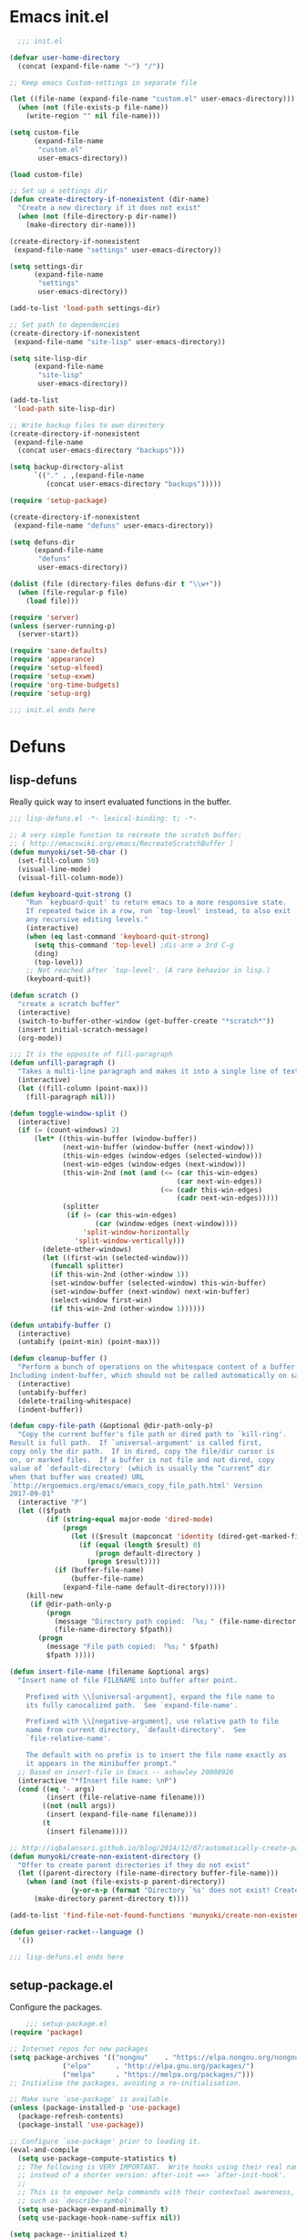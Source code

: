 * Emacs init.el

#+begin_src emacs-lisp :padding no :tangle ~/.emacs.d/init.el :mkdirp yes :noweb yes
  ;;; init.el

(defvar user-home-directory
  (concat (expand-file-name "~") "/"))

;; Keep emacs Custom-settings in separate file

(let ((file-name (expand-file-name "custom.el" user-emacs-directory)))
  (when (not (file-exists-p file-name))
    (write-region "" nil file-name)))

(setq custom-file
      (expand-file-name
       "custom.el"
       user-emacs-directory))

(load custom-file)

;; Set up a settings dir
(defun create-directory-if-nonexistent (dir-name)
  "Create a new directory if it does not exist"
  (when (not (file-directory-p dir-name))
    (make-directory dir-name)))

(create-directory-if-nonexistent
 (expand-file-name "settings" user-emacs-directory))

(setq settings-dir
      (expand-file-name
       "settings"
       user-emacs-directory))

(add-to-list 'load-path settings-dir)

;; Set path to dependencies
(create-directory-if-nonexistent
 (expand-file-name "site-lisp" user-emacs-directory))

(setq site-lisp-dir
      (expand-file-name
       "site-lisp"
       user-emacs-directory))

(add-to-list
 'load-path site-lisp-dir)

;; Write backup files to own directory
(create-directory-if-nonexistent
 (expand-file-name
  (concat user-emacs-directory "backups")))

(setq backup-directory-alist
      `(("." . ,(expand-file-name
		 (concat user-emacs-directory "backups")))))

(require 'setup-package)

(create-directory-if-nonexistent
 (expand-file-name "defuns" user-emacs-directory))

(setq defuns-dir
      (expand-file-name
       "defuns"
       user-emacs-directory))

(dolist (file (directory-files defuns-dir t "\\w+"))
  (when (file-regular-p file)
    (load file)))

(require 'server)
(unless (server-running-p)
  (server-start))

(require 'sane-defaults)
(require 'appearance)
(require 'setup-elfeed)
(require 'setup-exwm)
(require 'org-time-budgets)
(require 'setup-org)

;;; init.el ends here

#+end_src


* Defuns
** lisp-defuns
Really quick way to insert evaluated functions in the buffer.

#+BEGIN_SRC emacs-lisp :padding no :mkdirp yes :tangle ~/.emacs.d/defuns/lisp-defuns.el
;;; lisp-defuns.el -*- lexical-binding: t; -*-

;; A very simple function to recreate the scratch buffer:
;; ( http://emacswiki.org/emacs/RecreateScratchBuffer )
(defun munyoki/set-50-char ()
  (set-fill-column 50)
  (visual-line-mode)
  (visual-fill-column-mode))

(defun keyboard-quit-strong ()
    "Run `keyboard-quit' to return emacs to a more responsive state.
    If repeated twice in a row, run `top-level' instead, to also exit
    any recursive editing levels."
    (interactive)
    (when (eq last-command 'keyboard-quit-strong)
      (setq this-command 'top-level) ;dis-arm a 3rd C-g
      (ding)
      (top-level))
    ;; Not reached after `top-level'. (A rare behavior in lisp.)
    (keyboard-quit))

(defun scratch ()
  "create a scratch buffer"
  (interactive)
  (switch-to-buffer-other-window (get-buffer-create "*scratch*"))
  (insert initial-scratch-message)
  (org-mode))

;;; It is the opposite of fill-paragraph
(defun unfill-paragraph ()
  "Takes a multi-line paragraph and makes it into a single line of text."
  (interactive)
  (let ((fill-column (point-max)))
    (fill-paragraph nil)))

(defun toggle-window-split ()
  (interactive)
  (if (= (count-windows) 2)
      (let* ((this-win-buffer (window-buffer))
             (next-win-buffer (window-buffer (next-window)))
             (this-win-edges (window-edges (selected-window)))
             (next-win-edges (window-edges (next-window)))
             (this-win-2nd (not (and (<= (car this-win-edges)
                                         (car next-win-edges))
                                     (<= (cadr this-win-edges)
                                         (cadr next-win-edges)))))
             (splitter
              (if (= (car this-win-edges)
                     (car (window-edges (next-window))))
                  'split-window-horizontally
                'split-window-vertically)))
        (delete-other-windows)
        (let ((first-win (selected-window)))
          (funcall splitter)
          (if this-win-2nd (other-window 1))
          (set-window-buffer (selected-window) this-win-buffer)
          (set-window-buffer (next-window) next-win-buffer)
          (select-window first-win)
          (if this-win-2nd (other-window 1))))))

(defun untabify-buffer ()
  (interactive)
  (untabify (point-min) (point-max)))

(defun cleanup-buffer ()
  "Perform a bunch of operations on the whitespace content of a buffer.
Including indent-buffer, which should not be called automatically on save."
  (interactive)
  (untabify-buffer)
  (delete-trailing-whitespace)
  (indent-buffer))

(defun copy-file-path (&optional @dir-path-only-p)
  "Copy the current buffer's file path or dired path to `kill-ring'.
Result is full path.  If `universal-argument' is called first,
copy only the dir path.  If in dired, copy the file/dir cursor is
on, or marked files.  If a buffer is not file and not dired, copy
value of `default-directory' (which is usually the “current” dir
when that buffer was created) URL
`http://ergoemacs.org/emacs/emacs_copy_file_path.html' Version
2017-09-01"
  (interactive "P")
  (let (($fpath
         (if (string-equal major-mode 'dired-mode)
             (progn
               (let (($result (mapconcat 'identity (dired-get-marked-files) "\n")))
                 (if (equal (length $result) 0)
                     (progn default-directory )
                   (progn $result))))
           (if (buffer-file-name)
               (buffer-file-name)
             (expand-file-name default-directory)))))
    (kill-new
     (if @dir-path-only-p
         (progn
           (message "Directory path copied: 「%s」" (file-name-directory $fpath))
           (file-name-directory $fpath))
       (progn
         (message "File path copied: 「%s」" $fpath)
         $fpath )))))

(defun insert-file-name (filename &optional args)
  "Insert name of file FILENAME into buffer after point.

    Prefixed with \\[universal-argument], expand the file name to
    its fully canocalized path.  See `expand-file-name'.

    Prefixed with \\[negative-argument], use relative path to file
    name from current directory, `default-directory'.  See
    `file-relative-name'.

    The default with no prefix is to insert the file name exactly as
    it appears in the minibuffer prompt."
  ;; Based on insert-file in Emacs -- ashawley 20080926
  (interactive "*fInsert file name: \nP")
  (cond ((eq '- args)
         (insert (file-relative-name filename)))
        ((not (null args))
         (insert (expand-file-name filename)))
        (t
         (insert filename))))

;; http://iqbalansari.github.io/blog/2014/12/07/automatically-create-parent-directories-on-visiting-a-new-file-in-emacs/
(defun munyoki/create-non-existent-directory ()
  "Offer to create parent directories if they do not exist"
  (let ((parent-directory (file-name-directory buffer-file-name)))
    (when (and (not (file-exists-p parent-directory))
               (y-or-n-p (format "Directory `%s' does not exist! Create it?" parent-directory)))
      (make-directory parent-directory t))))

(add-to-list 'find-file-not-found-functions 'munyoki/create-non-existent-directory)

(defun geiser-racket--language ()
  '())

;;; lisp-defuns.el ends here
#+END_SRC
** setup-package.el
Configure the packages.
#+begin_src emacs-lisp :padding no :mkdirp yes :tangle ~/.emacs.d/settings/setup-package.el
    ;;; setup-package.el
(require 'package)

;; Internet repos for new packages
(setq package-archives '(("nongnu"    . "https://elpa.nongnu.org/nongnu/")
			 ("elpa"      . "http://elpa.gnu.org/packages/")
			 ("melpa"     . "https://melpa.org/packages/")))
;; Initialise the packages, avoiding a re-initialisation.

;; Make sure `use-package' is available.
(unless (package-installed-p 'use-package)
  (package-refresh-contents)
  (package-install 'use-package))

;; Configure `use-package' prior to loading it.
(eval-and-compile
  (setq use-package-compute-statistics t)
  ;; The following is VERY IMPORTANT.  Write hooks using their real name
  ;; instead of a shorter version: after-init ==> `after-init-hook'.
  ;;
  ;; This is to empower help commands with their contextual awareness,
  ;; such as `describe-symbol'.
  (setq use-package-expand-minimally t)
  (setq use-package-hook-name-suffix nil))

(setq package--initialized t)
(package-activate-all)

;; Setting up straight
(setq straight-disable-native-compilation t)
(defvar bootstrap-version)
(let ((bootstrap-file
       (expand-file-name "straight/repos/straight.el/bootstrap.el" user-emacs-directory))
      (bootstrap-version 5))
  (unless (file-exists-p bootstrap-file)
    (with-current-buffer
	(url-retrieve-synchronously
	 "https://raw.githubusercontent.com/raxod502/straight.el/develop/install.el"
	 'silent 'inhibit-cookies)
      (goto-char (point-max))
      (eval-print-last-sexp)))
  (load bootstrap-file nil 'nomessage))

;; Do not resize the frame at this early stage.
(setq frame-inhibit-implied-resize t)

;; add $PATH to eshell
(use-package exec-path-from-shell
  :ensure t
  :init
  (when (memq window-system '(mac ns x))
    (exec-path-from-shell-initialize))
  (when (daemonp)
    (exec-path-from-shell-initialize)))

(use-package use-package-chords
  :ensure t
  :config (key-chord-mode 1))

(use-package use-package-ensure-system-package
  :ensure t)

(use-package esup
  :ensure t
  ;; To use MELPA Stable use ":pin melpa-stable",
  :pin melpa
  :init
  (setq esup-depth 0))

(provide 'setup-package)

    ;;; setup-package.el
#+end_src
** sane-defaults.el

"Sane" defaults go here. Also ad-hoc packages that don't warrant their own section go here.

#+BEGIN_SRC emacs-lisp :padding no :mkdirp yes :tangle ~/.emacs.d/settings/sane-defaults.el
;;; sane-defaults.el
;; https://github.com/lukhas/buffer-move
;; autocomplete

(setq rg-executable "/home/munyoki/.guix-profile/bin/rg")
(setq ripgrep-executable "/home/munyoki/.guix-profile/bin/rg")

;; Open files and goto lines like we see from g++ etc. i.e. file:line#
;; (to-do "make `find-file-line-number' work for emacsclient as well")
;; (to-do "make `find-file-line-number' check if the file exists")
(defadvice find-file (around find-file-line-number
			     (filename &optional wildcards)
			     activate)
  "Turn files like file.cpp:14 into file.cpp and going to the 14-th line."
  (save-match-data
    (let* ((matched (string-match "^\\(.*\\):\\([0-9]+\\):?$" filename))
	   (line-number (and matched
			     (match-string 2 filename)
			     (string-to-number (match-string 2 filename))))
	   (filename (if matched (match-string 1 filename) filename)))
      ad-do-it
      (when line-number
	;; goto-line is for interactive use
	(goto-char (point-min))
	(forward-line (1- line-number))))))

(defun munyoki/delete-file-and-buffer ()
  "Kill the current buffer and deletes the file it is visiting."
  (interactive)
  (let ((filename (buffer-file-name)))
    (when filename
      (if (vc-backend filename)
	  (vc-delete-file filename)
	(progn
	  (delete-file filename)
	  (message "Deleted file %s" filename)
	  (kill-buffer))))))

(global-set-key (kbd "C-c D")  #'munyoki/delete-file-and-buffer)

(use-package geiser
  :ensure t
  :custom
  (geiser-guile-binary "guile"))

(use-package pomm
  :ensure t
  :commands (pomm)
  :custom
  (alert-default-style 'libnotify)
  :config
  (pomm-mode-line-mode))

(use-package 0x0
  :ensure t)

(use-package ace-window
  :ensure t
  :delight
  :custom
  (aw-dispatch-always nil)
  (aw-keys '(?a ?s ?d ?f ?g ?h ?j ?k ?l))
  :custom-face
  (aw-leading-char-face
   ((t (:inherit ace-jump-face-foreground :height 2.0))))
  :config
  (ace-window-display-mode 1)
  (add-to-list
   'aw-dispatch-alist
   '(?x
     (lambda (window)
       (aw-switch-to-window window)
       (unwind-protect
	   (call-interactively 'execute-extended-command)
	 (aw-flip-window)))
     "Execute Extended command"))
  :chords ((",." . ace-window))
  :bind (("C-x x o" . ace-window)))

(use-package auto-complete
  :ensure t
  :delight
  :custom
  (auto-complete-mode)
  (ac-show-menu-immediately-on-auto-complete t)
  :config
  (ac-config-default))

(use-package avy
  :ensure t
  :delight
  :init
  (defun dictionary-search-dwim (&optional arg)
    "Search for definition of word at point. If region is active,
       search for contents of region instead. If called with a prefix
       argument, query for word to search."
    (interactive "P")
    (if arg
	(dictionary-search nil)
      (if (use-region-p)
	  (dictionary-search (buffer-substring-no-properties
			      (region-beginning)
			      (region-end)))
	(if (thing-at-point 'word)
	    (dictionary-lookup-definition)
	  (dictionary-search-dwim '(4))))))

  (defun avy-action-helpful (pt)
    (save-excursion
      (goto-char pt)
      (helpful-at-point))
    (select-window
     (cdr (ring-ref avy-ring 0)))
    t)

  (defun avy-show-dispatch-help ()
    (let* ((len (length "avy-action-"))
	   (fw (frame-width))
	   (raw-strings (mapcar
			 (lambda (x)
			   (format "%2s: %-19s"
				   (propertize
				    (char-to-string (car x))
				    'face 'aw-key-face)
				   (substring (symbol-name (cdr x)) len)))
			 avy-dispatch-alist))
	   (max-len (1+ (apply #'max (mapcar #'length raw-strings))))
	   (strings-len (length raw-strings))
	   (per-row (floor fw max-len))
	   display-strings)
      (cl-loop for string in raw-strings
	       for N from 1 to strings-len do
	       (push (concat string " ") display-strings)
	       (when (= (mod N per-row) 0) (push "\n" display-strings)))
      (message "%s" (apply #'concat (nreverse display-strings)))))

  ;; Kill text
  (defun avy-action-kill-whole-line (pt)
    (save-excursion
      (goto-char pt)
      (kill-whole-line))
    (select-window
     (cdr
      (ring-ref avy-ring 0)))
    t)

  (defun avy-action-copy-whole-line (pt)
    (save-excursion
      (goto-char pt)
      (cl-destructuring-bind (start . end)
	  (bounds-of-thing-at-point 'line)
	(copy-region-as-kill start end)))
    (select-window
     (cdr
      (ring-ref avy-ring 0)))
    t)

  (defun avy-action-yank-whole-line (pt)
    (avy-action-copy-whole-line pt)
    (save-excursion (yank))
    t)

  (defun avy-action-teleport-whole-line (pt)
    (avy-action-kill-whole-line pt)
    (save-excursion (yank)) t)

  ;; Mark text
  (defun avy-action-mark-to-char (pt)
    (activate-mark)
    (goto-char pt))

  (defun avy-action-define (pt)
    (save-excursion
      (goto-char pt)
      (dictionary-search-dwim))
    (select-window
     (cdr (ring-ref avy-ring 0)))
    t)

  (defun avy-action-embark (pt)
    (unwind-protect
	(save-excursion
	  (goto-char pt)
	  (embark-act))
      (select-window
       (cdr (ring-ref avy-ring 0))))
    t)
  :commands (avy-goto-word-1 avy-goto-char-2 avy-goto-char-timer)
  :custom
  (avy-keys '(?q ?e ?r ?u ?o ?p
		 ?a ?s ?d ?f ?g ?h ?j
		 ?l ?' ?c ?v ?b
		 ?n ?, ?/))
  (avy-timeout-seconds 0.1)
  :config
  (setf (alist-get ?k avy-dispatch-alist) 'avy-action-kill-stay
	(alist-get ?K avy-dispatch-alist) 'avy-action-kill-whole-line
	(alist-get ?w avy-dispatch-alist) 'avy-action-copy
	(alist-get ?W avy-dispatch-alist) 'avy-action-copy-whole-line
	(alist-get ?y avy-dispatch-alist) 'avy-action-yank
	(alist-get ?Y avy-dispatch-alist) 'avy-action-yank-whole-line
	(alist-get ?t avy-dispatch-alist) 'avy-action-teleport
	(alist-get ?T avy-dispatch-alist) 'avy-action-teleport-whole-line
	(alist-get ?  avy-dispatch-alist) 'avy-action-mark-to-char
	(alist-get ?= avy-dispatch-alist) 'dictionary-search-dwim
	(alist-get ?H avy-dispatch-alist) 'avy-action-helpful
	(alist-get ?. avy-dispatch-alist) 'avy-action-embark)
  :bind (("C-x ," . avy-goto-char-timer)
	 :map isearch-mode-map
	 ("M-j" . avy-isearch)))

(use-package buffer-move
  :ensure t)

(use-package cl-lib
  :ensure t)

(use-package consult
  ;; Replace bindings. Lazily loaded due by `use-package'.
  :bind (;; C-c bindings in `mode-specific-map'
	 ("C-c M-x" . consult-mode-command)
	 ("C-c k" . consult-kmacro)
	 ("C-c m" . consult-man)
	 ("C-c i" . consult-info)
	 ([remap Info-search] . consult-info)
	 ;; C-x bindings in `ctl-x-map'
	 ("C-x M-:" . consult-complex-command)     ;; orig. repeat-complex-command
	 ("C-x b" . consult-buffer)                ;; orig. switch-to-buffer
	 ("C-x 4 b" . consult-buffer-other-window) ;; orig. switch-to-buffer-other-window
	 ("C-x 5 b" . consult-buffer-other-frame)  ;; orig. switch-to-buffer-other-frame
	 ("C-x r b" . consult-bookmark)            ;; orig. bookmark-jump
	 ("C-x p b" . consult-project-buffer)      ;; orig. project-switch-to-buffer
	 ;; Custom M-# bindings for fast register access
	 ("M-#" . consult-register-load)
	 ("M-'" . consult-register-store)          ;; orig. abbrev-prefix-mark (unrelated)
	 ("C-M-#" . consult-register)
	 ;; Other custom bindings
	 ("M-y" . consult-yank-pop)                ;; orig. yank-pop
	 ;; M-g bindings in `goto-map'
	 ("M-g e" . consult-compile-error)
	 ("M-g f" . consult-flymake)               ;; Alternative: consult-flycheck
	 ("M-g g" . consult-goto-line)             ;; orig. goto-line
	 ("M-g M-g" . consult-goto-line)           ;; orig. goto-line
	 ("M-g o" . consult-outline)               ;; Alternative: consult-org-heading
	 ("M-g m" . consult-mark)
	 ("M-g k" . consult-global-mark)
	 ("M-g i" . consult-imenu)
	 ("M-g I" . consult-imenu-multi)
	 ;; M-s bindings in `search-map'
	 ("M-s d" . consult-find)
	 ("M-s D" . consult-locate)
	 ("M-s g" . consult-grep)
	 ("M-s G" . consult-git-grep)
	 ("M-s r" . consult-ripgrep)
	 ("M-s l" . consult-line)
	 ("M-s L" . consult-line-multi)
	 ("M-s k" . consult-keep-lines)
	 ("M-s u" . consult-focus-lines)
	 ;; Isearch integration
	 ("M-s e" . consult-isearch-history)
	 :map isearch-mode-map
	 ("M-e" . consult-isearch-history)         ;; orig. isearch-edit-string
	 ("M-s e" . consult-isearch-history)       ;; orig. isearch-edit-string
	 ("M-s l" . consult-line)                  ;; needed by consult-line to detect isearch
	 ("M-s L" . consult-line-multi)            ;; needed by consult-line to detect isearch
	 ;; Minibuffer history
	 :map minibuffer-local-map
	 ("M-s" . consult-history)                 ;; orig. next-matching-history-element
	 ("M-r" . consult-history))                ;; orig. previous-matching-history-element

  ;; Enable automatic preview at point in the *Completions* buffer. This is
  ;; relevant when you use the default completion UI.
  :hook (completion-list-mode . consult-preview-at-point-mode)

  ;; The :init configuration is always executed (Not lazy)
  :init

  ;; Optionally configure the register formatting. This improves the register
  ;; preview for `consult-register', `consult-register-load',
  ;; `consult-register-store' and the Emacs built-ins.
  (setq register-preview-delay 0.5
	register-preview-function #'consult-register-format)

  ;; Optionally tweak the register preview window.
  ;; This adds thin lines, sorting and hides the mode line of the window.
  (advice-add #'register-preview :override #'consult-register-window)

  ;; Use Consult to select xref locations with preview
  (setq xref-show-xrefs-function #'consult-xref
	xref-show-definitions-function #'consult-xref)

  ;; Configure other variables and modes in the :config section,
  ;; after lazily loading the package.
  :config

  ;; Optionally configure preview. The default value
  ;; is 'any, such that any key triggers the preview.
  ;; (setq consult-preview-key 'any)
  ;; (setq consult-preview-key "M-.")
  (setq consult-preview-key '("S-<down>" "S-<up>"))
  ;; For some commands and buffer sources it is useful to configure the
  ;; :preview-key on a per-command basis using the `consult-customize' macro.
  (consult-customize
   consult-theme :preview-key '(:debounce 0.5)
   consult-ripgrep consult-git-grep consult-grep
   consult-bookmark consult-recent-file consult-xref
   consult--source-bookmark consult--source-file-register
   consult--source-recent-file consult--source-project-recent-file
   ;; :preview-key "M-."
   :preview-key '(:debounce 0.5))

  ;; Optionally configure the narrowing key.
  ;; Both < and C-+ work reasonably well.
  (setq consult-narrow-key "<") ;; "C-+"

  ;; Optionally make narrowing help available in the minibuffer.
  ;; You may want to use `embark-prefix-help-command' or which-key instead.
  ;; (define-key consult-narrow-map (vconcat consult-narrow-key "?") #'consult-narrow-help)

  ;; By default `consult-project-function' uses `project-root' from project.el.
  ;; Optionally configure a different project root function.
    ;;;; 1. project.el (the default)
  ;; (setq consult-project-function #'consult--default-project--function)
    ;;;; 2. vc.el (vc-root-dir)
  ;; (setq consult-project-function (lambda (_) (vc-root-dir)))
    ;;;; 3. locate-dominating-file
  ;; (setq consult-project-function (lambda (_) (locate-dominating-file "." ".git")))
    ;;;; 4. projectile.el (projectile-project-root)
  ;; (autoload 'projectile-project-root "projectile")
  ;; (setq consult-project-function (lambda (_) (projectile-project-root)))
    ;;;; 5. No project support
  ;; (setq consult-project-function nil)
  )


(use-package consult-dir
  :ensure t
  :bind (("C-x C-d" . consult-dir)
	 :map vertico-map
	 ("C-x C-d" . consult-dir)
	 ("C-x C-j" . consult-dir-jump-file)))

(use-package debbugs
  :ensure t
  :custom
  (debbugs-gnu-default-packages '("guix-patches" "guix")))

(use-package dictionary
  :ensure t)

(use-package diminish
  :ensure t
  :after use-package
  :config
  (diminish 'eldoc-mode)
  (diminish 'org-indent-mode)
  (diminish 'subword-mode)
  (diminish 'visual-line-mode "")
  (diminish 'isearch-mode "?"))

(use-package diff-hl
  :ensure t
  :config
  (global-diff-hl-mode))

(use-package dired-dragon
  :straight (:host github
		   :repo "jeetelongname/dired-dragon")
  :after dired

  ;; if you use use-package for bindings
  :bind (:map dired-mode-map
	      ("C-d d" . dired-dragon)
	      ("C-d s" . dired-dragon-stay)
	      ("C-d i" . dired-dragon-individual)))

(use-package dired-filter
  :ensure t)

(use-package dmenu
  :ensure t
  :bind
  (("C-c d" . dmenu)))

(use-package elpher
  :ensure t)

(use-package elpy
  :requires yasnippet
  :ensure t
  :init
  (elpy-enable))

(defun munyoki/insert-string ()
  (interactive)
  (save-excursion
    ;; (message "inserting string")
    (insert (read-from-minibuffer "string: "))))

(global-set-key (kbd "C-c I")  #'munyoki/insert-string)

(use-package embark
  :ensure t
  :init
  (defun embark-magit-status (file)
    "Run `magit-status` on repo containing the embark target."
    (interactive "GFile: ")
    (magit-status (locate-dominating-file file ".git")))
  (eval-when-compile
    (defmacro my/embark-ace-action (fn)
      `(defun ,(intern (concat "my/embark-ace-" (symbol-name fn))) ()
	 (interactive)
	 (with-demoted-errors "%s"
	   (require 'ace-window)
	   (let ((aw-dispatch-always t))
	     (aw-switch-to-window (aw-select nil))
	     (call-interactively (symbol-function ',fn))))
	 )))

  (eval-when-compile
    (defmacro my/embark-split-action (fn split-type)
      `(defun ,(intern (concat "my/embark-"
			       (symbol-name fn)
			       "-"
			       (car (last  (split-string
					    (symbol-name split-type) "-"))))) ()
	 (interactive)
	 (funcall #',split-type)
	 (call-interactively #',fn))))

  (defun sudo-find-file (file)
    "Open FILE as root."
    (interactive "FOpen file as root: ")
    (when (file-writable-p file)
      (user-error "File is user writeable, aborting sudo"))
    (find-file (if (file-remote-p file)
		   (concat "/" (file-remote-p file 'method) ":"
			   (file-remote-p file 'user) "@" (file-remote-p file 'host)
			   "|sudo:root@"
			   (file-remote-p file 'host) ":" (file-remote-p file 'localname))
		 (concat "/sudo:root@localhost:" file))))
  :bind
  (;; pick some comfortable binding
   ("C-;" . embark-dwim) ;; good alternative: M-.
   ("C-." . embark-act)
   ("C-c b" . embark-become)
   ;; alternative for `describe-bindings'
   ("C-h B" . embark-bindings)
   :map minibuffer-local-completion-map
   ("C-." . embark-act)
   ("C->" . embark-become)
   :map embark-region-map
   ("U" . 0x0-dwim)
   :map embark-buffer-map
   ("g" . embark-magit-status)
   :map embark-file-map
   ("g" . embark-magit-status)
   ("s" . sudo-find-file))
  :custom
  ;; Optionally replace the key help with a completing-read interface
  (prefix-help-command #'embark-prefix-help-command)
  (embark-indicators '(embark-mixed-indicator
		       embark-highlight-indicator))
  (embark-verbose-indicator-excluded-actions
   '("\\`customize-" "\\(local\\|global\\)-set-key"
     set-variable embark-cycle embark-keymap-help embark-isearch))
  (embark-verbose-indicator-buffer-sections
   `(target "\n" shadowed-targets " " cycle "\n" bindings))
  (embark-mixed-indicator-both nil)
  (embark-mixed-indicator-delay 5)
  (embark-verbose-indicator-display-action nil)
  :config
  (define-key embark-file-map
    (kbd "o") (my/embark-ace-action find-file))
  (define-key embark-buffer-map
    (kbd "o") (my/embark-ace-action switch-to-buffer))
  (define-key embark-bookmark-map
    (kbd "o") (my/embark-ace-action bookmark-jump))

  (define-key embark-file-map
    (kbd "2") (my/embark-split-action find-file split-window-below))
  (define-key embark-buffer-map
    (kbd "2") (my/embark-split-action switch-to-buffer split-window-below))
  (define-key embark-bookmark-map
    (kbd "2") (my/embark-split-action bookmark-jump split-window-below))

  (define-key embark-file-map
    (kbd "3") (my/embark-split-action find-file split-window-right))
  (define-key embark-buffer-map
    (kbd "3") (my/embark-split-action switch-to-buffer split-window-right))
  (define-key embark-bookmark-map
    (kbd "3") (my/embark-split-action bookmark-jump split-window-right))
  (unless
      (alist-get 'munyoki/insert-string
		 embark-target-injection-hooks)
    (push 'embark--ignore-target
	  (alist-get 'munyoki/insert-string
		     embark-target-injection-hooks)))
  ;; Hide the mode line of the Embark live/completions buffers
  (add-to-list 'display-buffer-alist
	       '("\\`\\*Embark Collect \\(Live\\|Completions\\)\\*"
		 nil
		 (window-parameters (mode-line-format . none)))))

(use-package embark-consult
  :ensure t
  :after (embark consult)
  :demand t ; only necessary if you have the hook below
  ;; if you want to have consult previews as you move around an
  ;; auto-updating embark collect buffer
  :hook
  (embark-collect-mode . consult-preview-at-point-mode))

(use-package emmet-mode
  :mode ("\\.html\\'" "\\.hbs\\'" "\\.erb\\'")
  :ensure t
  :delight
  :hook ((sgml-mode-hook . emmet-mode)
	 (web-mode-hook . emmet-mode)
	 (css-mode-hook . emmet-mode)))

(use-package emms
  :ensure t
  :config
  (require 'emms-setup)
  (emms-all)
  (emms-default-players))

(use-package emojify
  :ensure t)

(use-package f
  :ensure t)

(use-package gemini-mode
  :ensure t
  :delight
  :mode "\\.gmi\\'")

(use-package haskell-mode
  :ensure t
  :delight
  :mode "\\.hs\\'")

(use-package helpful
  :ensure t)

(use-package highlight-escape-sequences
  :ensure t
  :config
  (hes-mode))

(use-package hledger-mode
  :ensure t
  :mode ("\\.journal\\'" "\\.hledger\\'")
  :custom
  (hledger-jfile (concat user-home-directory
			 "Self/finances/hledger.journal")))

(use-package hl-todo
  :ensure t
  :config
  ;; Adding a new keyword: TEST.
  (add-to-list 'hl-todo-keyword-faces '("TEST" . "#dc8cc3"))
  :hook ((text-mode-hook . (lambda () (hl-todo-mode t)))))

(use-package hyperbole
  :ensure t
  :init
  (hyperbole-mode 1))

(use-package imenu
  :ensure t
  :custom
  (imenu-use-markers t)
  (imenu-auto-rescan t)
  (imenu-auto-rescan-maxout 600000)
  (imenu-max-item-length 100)
  (imenu-use-popup-menu nil)
  (imenu-eager-completion-buffer t)
  (imenu-space-replacement " ")
  (imenu-level-separator "/")
  :bind
  (("M-i" . imenu)))

(use-package imenu-list
  :ensure
  :after imenu
  :init
  (defun munyoki/imenu-list-dwim (&optional arg)
    "Convenience wrapper for `imenu-list'.
       Move between the current buffer and a dedicated window with the
       contents of `imenu'.

       The dedicated window is created if it does not exist, while it is
       updated once it is focused again through this command.

       With \\[universal-argument] toggle the display of the window."
    (interactive "P")
    (if arg
	(imenu-list-smart-toggle)
      (with-current-buffer
	  (if (eq major-mode 'imenu-list-major-mode)
	      (pop-to-buffer (other-buffer (current-buffer) t))
	    (imenu-list))))))

(use-package legalese
  :ensure t)

(use-package lispy
  :ensure t
  :hook ((emacs-lisp-mode-hook
	  lisp-mode-hook
	  clojure-mode-hook
	  scheme-mode-hook
	  sly-mrepl-mode-hook) . lispy-mode))

(use-package magit
  :requires (diff-hl magit-patch-changelog org orgit-rev orgit)
  :ensure t
  :init
  (defun magit-status-fullscreen (prefix)
    (interactive "P")
    (magit-status)
    (unless prefix
      (delete-other-windows)))
  :custom
  (magit-pushq-always-verify nil)
  ;; (set-default 'magit-revert-buffers 'silent)
  (magit-no-confirm '(stage-all-changes
		      unstage-all-changes))
  (magit-diff-refine-hunk t)
  :config
  (with-eval-after-load 'magit
    (require 'magit-patch-changelog))
  :hook ((git-commit-mode-hook . (lambda ()
				   (beginning-of-buffer)
				   (when (looking-at "#")
				     (forward-line 2))))
	 (magit-post-refresh-hook . diff-hl-magit-post-refresh))
  :bind (("C-x g" . magit-status)
	 ("C-x M-g" . magit-dispatch)))

(use-package magit-patch-changelog
  :requires magit
  :ensure t)


(use-package marginalia
  :after vertico
  :ensure t
  :custom
  (marginalia-annotators '(marginalia-annotators-heavy marginalia-annotators-light nil))
  :init
  (marginalia-mode)
  :bind (("M-A" . marginalia-cycle)
	 :map minibuffer-local-map
	 ("M-A" . marginalia-cycle)))

(use-package markdown-mode
  :ensure t
  :delight
  :mode "\\.md\\'")

(use-package magit-todos
  :ensure t
  :after magit
  :after hl-todo)

(use-package move-text
  :ensure t
  :config
  (move-text-default-bindings))

(use-package mpv
  :ensure t
  :config
  (org-add-link-type "mpv" #'mpv-play)
  (defun org-mpv-complete-link (&optional arg)
    (replace-regexp-in-string
     "file:" "mpv:"
     (org-file-complete-link arg)
     t t))
  (add-hook 'org-open-at-point-functions #'mpv-seek-to-position-at-point))

(use-package multiple-cursors
  :ensure t
  :bind (("C-S-c C-S-c" . mc/edit-lines)
	 ("C->" . mc/mark-next-like-this)
	 ("C-<" . mc/mark-previous-like-this)
	 ("C-c C-<" . mc/mark-all-like-this)
	 ("C-S-<mouse-1>" . mc/add-cursor-on-click)))

;; open epubs
(use-package nov
  :ensure t
  :delight
  :mode ("\\.epub\\'" . nov-mode)
  :init
  (require 'shrface)
  :custom
  (nov-text-width t)
  (visual-fill-column-center-text t)
  (nov-shr-rendering-functions
   '((img . nov-render-img) (title . nov-render-title)))
  (nov-shr-rendering-functions
   (append nov-shr-rendering-functions shr-external-rendering-functions))
  :hook ((nov-mode-hook . #'munyoki/set-50-char)
	 (nov-mode-hook . #'shrface-mode)
	 (nov-post-html-render-hook . #'munyoki/set-50-char)
	 (nov-post-html-render-hook . #'shrface-mode)))

(use-package orderless
  :ensure t
  :custom
  (completion-styles '(orderless))
  (completion-category-defaults nil)
  (completion-category-overrides '((file (styles partial-completion)))))

(use-package pass
  :ensure t)

(use-package password-generator
  :ensure t)

(use-package password-store
  :ensure t
  :bind (("C-c h p" . password-store-copy)
	 ("C-c h e" . password-store-edit)
	 ("C-c h i" . password-store-insert)
	 ("C-c h r" . password-store-rename)
	 ("C-c h g s" . password-generator-strong)
	 ("C-c h g w" . password-generator-simple)
	 ("C-c h g p" . password-generator-paranoid)))

(add-to-list 'auto-mode-alist '("\\.pdf\\'" . pdf-view-mode))
(use-package pdf-tools
  :ensure t
  :delight
  :load-path "site-lisp/pdf-tools/lisp"
  :mode ("\\.pdf\\'" . pdf-view-mode)
  :magic ("%PDF" . pdf-view-mode)
  :requires tablist
  :bind (:map pdf-view-mode-map
	      (("M-g g" . pdf-view-goto-page)
	       ("M-g M-g" . pdf-view-goto-page)))
  :custom
  (pdf-tools-enabled-modes ; simplified from the defaults
   '(pdf-history-minor-mode
     pdf-isearch-minor-mode
     pdf-links-minor-mode
     pdf-outline-minor-mode
     pdf-annot-minor-mode
     pdf-misc-size-indication-minor-mode
     pdf-occur-global-minor-mode))
  (pdf-view-display-size 'fit-height)
  (pdf-view-continuous t)
  (pdf-view-use-dedicated-register nil)
  (pdf-view-max-image-width 4000)
  (pdf-outline-imenu-use-flat-menus t)
  :config
  (pdf-tools-install :no-query)
  (pdf-loader-install)
  :hook ((pdf-view-mode-hook . (lambda() (progn
					   (linum-mode -1)
					   (pdf-outline-minor-mode 1)
					   (pdf-isearch-minor-mode 1))))
	 (TeX-after-compilation-finished-functions . #'TeX-revert-document-buffer)))

;; This doubles as a quick way to avoid the common formula: C-x b RET
;; *scratch*
(use-package persistent-scratch
  :ensure t
  :config
  (persistent-scratch-setup-default))

(use-package projectile
  :ensure t
  :config
  (projectile-mode)
  :bind-keymap
  ("C-c p" . projectile-command-map)
  :chords ((",p" . projectile-command-map)))

(use-package pylint
  :ensure t)

(use-package py-autopep8
  :ensure t)

(use-package rcirc
  :ensure t
  :init
  (defun rcirc-handler-301 (process cmd sender args)
    "/away message handler.")
  :custom
  (rcirc-server-alist
   '(("irc.libera.chat"
      :port 6697
      :encryption tls
      :channels ("#guix"
		 "#nairobilug"
		 "#whereiseveryone"
		 "#nonguix"
		 "#guile-steel"
		 "#ilugc"
		 "#fsf")
      :user-name "bonz060"
      :nick "bonz060")))
  (rcirc-debug-flag t)
  ;; Include date in time stamp.
  (rcirc-time-format "%Y-%m-%d %H:%M ")
  ;; Change user info
  (rcirc-default-nick "bonz060")
  (rcirc-default-user-name "bonz060")
  (rcirc-default-full-name "bonz060")
  :hook ((rcirc-mode-hook . (lambda ()
			      (set (make-local-variable 'scroll-conservatively)
				   8192)))
	 (rcirc-mode-hook . (lambda ()
			      (rcirc-track-minor-mode 1))))
  :config
  ;; Adjust the colours of one of the faces.
  (set-face-foreground 'rcirc-my-nick "red" nil))

(use-package rg
  :ensure t)

(use-package savehist
  :init
  (savehist-mode))

(use-package shrface
  :ensure t
  :defer t
  :custom
  (shrface-href-versatile t)
  :config
  (shrface-basic)
  (shrface-trial))

(use-package smart-forward
  :ensure t
  :bind (("M-S-<up>" . smart-up)
	 ("M-S-<down>" . smart-down)
	 ("M-S-<left>" . smart-backward)
	 ("M-S-<right>" . smart-forward)))

(use-package smartparens
  :ensure t
  :delight
  :init
  (require 'smartparens-config)
  (smartparens-global-mode))

(use-package smartparens-config
  :ensure smartparens
  :config
  (show-smartparens-global-mode t)
  :hook ((prog-mode-hook . turn-on-smartparens-strict-mode)
	 (markdown-mode-hook . turn-on-smartparens-strict-mode)))

(use-package switch-window
  :ensure t
  :bind (("C-x 1" . switch-window-then-maximize)
	 ("C-x 2" . switch-window-then-split-below)
	 ("C-x 3" . switch-window-then-split-right)
	 ("C-x 0" . switch-window-then-delete)
	 ("C-x 4 d" . switch-window-then-dired)
	 ("C-x 4 f" . switch-window-then-find-file)
	 ("C-x 4 m" . switch-window-then-compose-mail)
	 ("C-x 4 r" . switch-window-then-find-file-read-only)
	 ("C-x 4 C-f" . switch-window-then-find-file)
	 ("C-x 4 C-o" . switch-window-then-display-buffer)
	 ("C-x 4 0" . switch-window-then-kill-buffer)))

(use-package vertico
  :ensure t
  :init
  (vertico-mode)
  (defun +vertico-restrict-to-matches ()
    (interactive)
    (let ((inhibit-read-only t))
      (goto-char (point-max))
      (insert " ")
      (add-text-properties (minibuffer-prompt-end) (point-max)
			   '(invisible t read-only t cursor-intangible t rear-nonsticky t))))

  :custom
  (vertico-cycle t)
  (completion-styles '(substring orderless))
  (completion-in-region-function
   (lambda (&rest args)
     (apply (if vertico-mode
		#'consult-completion-in-region
	      #'completion--in-region)
	    args)))
  :bind (:map vertico-map
	      ("?" . minibuffer-completion-help)
	      ("M-RET" . minibuffer-force-complete-and-exit)
	      ("M-TAB" . minibuffer-complete)
	      ("S-SPC" . +vertico-restrict-to-matches)
	      :map minibuffer-local-map
	      ("M-h" . backward-kill-word)))

(defvar-local consult-toggle-preview-orig nil)

(defun consult-toggle-preview ()
  "Command to enable/disable preview."
  (interactive)
  (if consult-toggle-preview-orig
      (setq consult--preview-function consult-toggle-preview-orig
	    consult-toggle-preview-orig nil)
    (setq consult-toggle-preview-orig consult--preview-function
	  consult--preview-function #'ignore)))

;; Bind to `vertico-map' or `selectrum-minibuffer-map'
(define-key vertico-map (kbd "M-P") #'consult-toggle-preview)

(use-package notmuch
  :ensure t
  :config
  (defun munyoki/notmuch-show-view-as-patch ()
    "View the the current message as a patch."
    (interactive)
    (let* ((id (notmuch-show-get-message-id))
	   (msg (notmuch-show-get-message-properties))
	   (part (notmuch-show-get-part-properties))
	   (subject (concat "Subject: " (notmuch-show-get-subject) "\n"))
	   (diff-default-read-only t)
	   (buf (get-buffer-create (concat "*notmuch-patch-" id "*")))
	   (map (make-sparse-keymap)))
      (define-key map "q" 'notmuch-bury-or-kill-this-buffer)
      (switch-to-buffer buf)
      (let ((inhibit-read-only t))
	(erase-buffer)
	(insert subject)
	(insert (notmuch-get-bodypart-text msg part nil)))
      (set-buffer-modified-p nil)
      (diff-mode)
      (lexical-let ((new-ro-bind (cons 'buffer-read-only map)))
		   (add-to-list 'minor-mode-overriding-map-alist new-ro-bind))
      (goto-char (point-min))))
  :custom
  (mm-encrypt-option nil)
  (mm-sign-option nil)
  (mml-secure-openpgp-encrypt-to-self t)
  (mml-secure-openpgp-sign-with-sender t)
  (mml-secure-smime-encrypt-to-self t)
  (mml-secure-smime-sign-with-sender t)
  (epa-file-cache-passphrase-for-symmetric-encryption nil)
  (mail-user-agent 'message-user-agent)
  (compose-mail-user-agent-warnings nil)
  (message-mail-user-agent t)
  (message-confirm-send nil)
  (message-kill-buffer-on-exit t)
  (message-wide-reply-confirm-recipients t)
  (notmuch-fcc-dirs "Sent")
  (gnutls-algorithm-priority "NORMAL:-VERS-TLS1.3")
  (mm-discouraged-alternatives '("text/html" "text/richtext"))
  (mm-automatic-display (remove "text/html" mm-automatic-display))
  (send-mail-function 'message-send-mail-with-sendmail)
  (sendmail-program "/usr/bin/msmtp")
  (mail-specify-envelope-from t)
  (message-sendmail-envelope-from 'header)
  (mail-envelope-from 'header)
  (message-kill-buffer-on-exit t)
  (notmuch-search-oldest-first nil)
  :bind (:map notmuch-show-part-map
	      ("d" . munyoki/notmuch-show-view-as-patch)))

(add-hook 'gnus-message-setup-hook #'mml-secure-message-sign-pgpmime)
(add-hook 'message-setup-hook #'mml-secure-message-sign-pgpmime)
(add-hook 'message-setup-hook #'message-sort-headers)
(add-hook 'message-mode-hook #'(lambda ()
				 (progn
				   (setq-local writegood-mode 1)
				   (setq-local fill-column 50))))

(defun munyoki/message-insert-citation-line ()
  "Insert a simple citation line."
  (when message-reply-headers
    (insert (mail-header-from message-reply-headers) " aliandika:")
    (newline)
    (newline)))

(setq message-citation-line-function 'munyoki/message-insert-citation-line)


(defun munyoki/notmuch-show-view-as-patch ()
  "View the the current message as a patch."
  (interactive)
  (let* ((id (notmuch-show-get-message-id))
	 (msg (notmuch-show-get-message-properties))
	 (part (notmuch-show-get-part-properties))
	 (subject (concat "Subject: " (notmuch-show-get-subject) "\n"))
	 (diff-default-read-only t)
	 (buf (get-buffer-create (concat "*notmuch-patch-" id "*")))
	 (map (make-sparse-keymap)))
    (define-key map "q" 'notmuch-bury-or-kill-this-buffer)
    (switch-to-buffer buf)
    (let ((inhibit-read-only t))
      (erase-buffer)
      (insert subject)
      (insert (notmuch-get-bodypart-text msg part nil)))
    (set-buffer-modified-p nil)
    (diff-mode)
    (lexical-let ((new-ro-bind (cons 'buffer-read-only map)))
		 (add-to-list 'minor-mode-overriding-map-alist new-ro-bind))
    (goto-char (point-min))))

;; Configure directory extension.
(use-package vertico-directory
  :after vertico
  :ensure nil
  ;; More convenient directory navigation commands
  :bind (:map vertico-map
	      ("RET" . vertico-directory-enter)
	      ("M-l" . vertico-directory-delete-char)
	      ("C-l" . vertico-directory-delete-word))
  ;; Tidy shadowed file names
  :hook (rfn-eshadow-update-overlay . vertico-directory-tidy))

(use-package web-mode
  :mode ("\\.html\\'" "\\.hbs\\'" "\\.erb\\'")
  :delight
  :ensure t
  :hook ((web-mode-hook . visual-line-mode)))

(use-package which-key
  :ensure t
  :delight
  :custom
  (which-key-show-early-on-C-h t)
  (which-key-idle-delay 10000)
  (which-key-idle-secondary-delay 0.05)
  :init (which-key-mode)
  :config (which-key-setup-side-window-bottom))

(use-package writegood-mode
  :ensure t)

(use-package writeroom-mode
  :ensure t)

(use-package wordnut
  :ensure t)

(use-package xclip
  :ensure t
  :delight
  :config
  (xclip-mode 1))

(use-package yaml-mode
  :mode ("\\.yml\\'" . yaml-mode)
  :ensure t)

(use-package yasnippet
  :ensure t
  :diminish yas-minor-mode
  :custom
  (yas-indent-line 'fixed)
  :config
  (yas-global-mode 1))

(use-package yasnippet-snippets
  :ensure t)

(use-package zoom-window
  :custom
  (zoom-window-mode-line-color "DarkGreen")
  :ensure t
  :bind (("C-x C-z" . zoom-window-zoom)))


;; Custom Configs
(use-package eshell
  :init
  ;; Prompt with a bit of help from http://www.emacswiki.org/emacs/EshellPrompt
  (defmacro with-face (str &rest properties)
    `(propertize ,str 'face (list ,@properties)))
  (defun eshell/abbr-pwd ()
    (let ((home (getenv "HOME"))
	  (path (eshell/pwd)))
      (cond
       ((string-equal home path) "~")
       ((f-ancestor-of? home path) (concat "~/" (f-relative path home)))
       (path))))

  (defun eshell/my-prompt ()
    (let ((header-bg "#161616"))
      (concat
       (with-face (eshell/abbr-pwd) :foreground "#008700")
       (if (= (user-uid) 0)
	   (with-face "#" :foreground "red")
	 (with-face "$" :foreground "#2345ba"))
       " ")))
  :custom
  (eshell-visual-commands
   '("less" "tmux" "htop" "top" "bash" "zsh" "fish"))
  (eshell-visual-subcommands
   '(("git" "log" "l" "diff" "show")))
  (eshell-prompt-function 'eshell/my-prompt)
  (eshell-highlight-prompt nil)
  (eshell-prompt-regexp "^[^#$\n]+[#$] ")
  (eshell-cmpl-cycle-completions nil)
  :config
  (eval-after-load 'eshell
    '(require 'eshell-autojump nil t)))

(use-package eww
  :defer t
  :init
  (require 'shrface)
  :hook
  ((eww-mode-hook . munyoki/set-50-char)
   (eww-after-render-hook . #'shrface-mode)))

(use-package munyoki/isearch
  :init
  ;; Isearch in other windows
  (defun isearch-forward-other-window (prefix)
    "Function to isearch-forward in other-window."
    (interactive "P")
    (unless (one-window-p)
      (save-excursion
	(let ((next (if prefix -1 1)))
	  (other-window next)
	  (isearch-forward)
	  (other-window (- next))))))

  (defun isearch-backward-other-window (prefix)
    "Function to isearch-backward in other-window."
    (interactive "P")
    (unless (one-window-p)
      (save-excursion
	(let ((next (if prefix 1 -1)))
	  (other-window next)
	  (isearch-backward)
	  (other-window (- next))))))
  :bind (("C-M-s" . isearch-forward-other-window)
	 ("C-M-r" . isearch-backward-other-window)))


(use-package slime
  :ensure t
  :mode ("\\.lisp\\'")
  :custom
  (inferior-lisp-program "sbcl")
  ;; :config
  (load (expand-file-name "~/.quicklisp/slime-helper.el"))
  :hook ((lisp-mode-hook . (lambda () (slime-mode t)))
	 (inferior-lisp-mode-hook . (lambda () (inferior-slime-mode t)))))

(use-package emacs
  :init
  (require 'magit-git)
  (defun munyoki/magit-check-file-and-popup ()
    "If the file is version controlled with git
	 and has uncommitted changes, open the magit status popup."
    (let ((file (buffer-file-name)))
      (when (and file (magit-anything-modified-p t file))
	(message "This file has uncommited changes!")
	(when nil ;; Became annoying after some time.
	  (split-window-below)
	  (other-window 1)
	  (magit-status)))))

  (defun crm-indicator (args)
    (cons (concat "[CRM] " (car args)) (cdr args)))
  (advice-add #'completing-read-multiple :filter-args #'crm-indicator)
  :custom
  (switch-to-buffer-obey-display-actions t)
  (global-page-break-lines-mode 1)
  (auto-revert-verbose t)
  (column-number-mode t)
  (custom-safe-themes t)
  (default-input-method 'TeX)
  (delete-by-moving-to-trash t)
  (ediff-window-setup-function 'ediff-setup-windows-plain)
  (enable-recursive-minibuffers t)
  (epa-pinentry-mode 'loopback)
  (gc-cons-threshold 100000000)

  (global-auto-revert-non-file-buffers nil)
  (history-length 100)
  (ibuffer-show-empty-filter-groups -1)
  (indicate-empty-lines 1)
  (inhibit-splash-screen t)
  (initial-major-mode 'org-mode)
  (initial-scratch-message (concat
			    "#+Title: Persistent Scratch Buffer\n#\n"
			    "# There is no system but GNU and Linux "
			    "is one of it's kernels\n"))
  (inhibit-splash-screen 1)
  (jump-char-lazy-highlight-face -1)
  (line-number-mode t)
  (make-backup-files -1)
  (minibuffer-prompt-properties
   '(read-only t cursor-intangible t face minibuffer-prompt))
  (python-indent 4)
  (read-process-output-max (* 1024 1024)) ;; 1mb
  (recentf-max-menu-items 25)
  (recentf-max-saved-items 100)
  (repeat-mode t)
  (require-final-newline t)
  (set-mark-command-repeat-pop t)
  (shell-file-name
   (concat user-home-directory
	   ".guix-profile/bin/zsh"))
  (show-trailing-whitespace 1)
  (shr-width 50)
  (size-indication-mode t)
  (global-display-line-numbers-mode t)
  (display-line-numbers-type 'relative)
  (sp-autoescape-string-quote nil)
  (tramp-chunksize 500)
  (tramp-default-method "ssh")
  (use-dialog-box nil)
  (use-file-dialog nil)
  (use-short-answers t)
  (visible-bell t)
  (w3m-fill-column 50)
  (w3m-search-default-engine "duckduckgo")
  (x-select-enable-clipboard t)
  (world-clock-list
   '(("CET-1CDT" "Amsterdam/ Paris")
     ("CDT+5" "Memphis")
     ("EST5EDT" "New York/ Miami")
     ("GMT0BST" "London")
     ("IST-5:30" "Bangalore")
     ("PST8PDT" "Seattle")
     ("JST-9" "Tokyo")))
  :init
  (auto-compression-mode 1)
					; (auto-save-default t)
  (column-number-mode nil)
  (delete-selection-mode 1)
  (display-battery-mode)
  (display-time)
  (display-time-mode t)
  (doom-modeline-mode)
  (fringe-mode 7)
  (global-auto-revert-mode 1)
  (global-hl-line-mode t)
  (global-linum-mode -1)
  (global-prettify-symbols-mode -1)
  (global-subword-mode 1)
  (global-visual-line-mode)
  (menu-bar-mode -1)
					; (prettify-symbols-unprettify-at-point 'right-edge)
  (scroll-bar-mode -1)
  (show-paren-mode 1)
  (size-indication-mode 1)
  (tab-bar-mode -1)
  (tool-bar-mode -1)
  (transient-mark-mode 1)
  (winner-mode 1) ; Undo/redo window configuration with C-c <left>/<right>
  :hook ((minibuffer-setup-hook . cursor-intangible-mode)
	 (after-save-hook . executable-make-buffer-file-executable-if-script-p)
	 (find-file-hook . (lambda ()
			     (add-hook 'hack-local-variables-hook 'munyoki/magit-check-file-and-popup)))
	 (server-switch-hook . magit-commit-diff))
  :config
  ;; make a shell script executable automatically on save
  (add-to-list 'auto-mode-alist '("\\.zsh$" . shell-script-mode))
  ;; conf-mode
  (add-to-list 'auto-mode-alist '("\\.gitconfig$" . conf-mode))
  ;; yaml
  (add-to-list 'auto-mode-alist '("\\.yml$" . yaml-mode))
  (add-to-list 'auto-mode-alist '("\\.yaml$" . yaml-mode))
  ;; PHP
  (add-to-list 'auto-mode-alist '("\\.php$" . php-mode))
  ;; Golang
  (add-to-list 'auto-mode-alist '("\\.go\\'" . go-mode))
  (add-to-list 'auto-mode-alist '("\\info.gz$" . info-mode))
  (add-to-list 'auto-mode-alist '("\\.\\(org\\|org_archive\\)$" . org-mode))
  (define-key ac-mode-map (kbd "M-TAB") 'auto-complete)
  :bind (("C-g" . keyboard-quit-strong)
	 ("C-+" . text-scale-increase)
	 ("C--" . text-scale-decrease)
	 ("C-x C-b" . ibuffer)
	 ("C-x f" . recentf-open-files)
	 ("C-x c l" . magit-generate-changelog)
	 ("s-n" . rename-buffer)))

;; Aliases
(defalias 'yes-or-no-p 'y-or-n-p) ; y or n is enough
(setq browse-url-browser-function 'browse-url-generic
      browse-url-generic-program "qutebrowser")
(provide 'sane-defaults)
     ;;; sane-defaults.el ends here
#+END_SRC

** appearance.el
#+begin_src emacs-lisp :padding no :mkdirp yes :tangle ~/.emacs.d/settings/appearance.el
;;; appearance.el
(create-directory-if-nonexistent
   (expand-file-name "themes" user-emacs-directory))
  (when (display-graphic-p)
    (tooltip-mode -1)
    (blink-cursor-mode -1))
  (setq munyoki/default-font
   "-PfEd-DejaVu Sans Mono-medium-normal-normal-*-15-*-*-*-m-0-iso10646-1")
  (add-to-list 'default-frame-alist
               '(font . "DejaVu Sans Mono-15"))

;; Configure the Modus Themes' appearance
(setq modus-themes-mode-line '(accented borderless)
      modus-themes-bold-constructs t
      modus-themes-italic-constructs t
      modus-themes-fringes 'subtle
      modus-themes-tabs-accented t
      modus-themes-paren-match '(bold intense)
      modus-themes-prompts '(bold intense)
      modus-themes-completions 'opinionated
      modus-themes-org-blocks 'tinted-background
      modus-themes-scale-headings t
      modus-themes-region '(bg-only)
      modus-themes-headings
      '((1 . (rainbow overline background 1.4))
        (2 . (rainbow background 1.3))
        (3 . (rainbow bold 1.2))
        (t . (semilight 1.1))))

;; Load the dark theme by default
(load-theme 'modus-vivendi t)

(use-package all-the-icons
  :ensure t
  :delight)

;; Colour parens, and other delimiters, depending on their depth.
;; Very useful for parens heavy languages like Lisp.
(use-package rainbow-delimiters
  :ensure t
  :delight
  :hook ((org-mode-hook . (lambda () (rainbow-delimiters-mode 1)))
         (prog-mode-hook . (lambda () (rainbow-delimiters-mode 1)))))

(use-package dimmer
  :ensure t
  :delight
  :custom
  (dimmer-fraction 0.2))

(provide 'appearance)

;;; appearance.el ends here
#+end_src
** setup-elfeed.el
#+BEGIN_SRC emacs-lisp :padding no :mkdirp yes :tangle ~/.emacs.d/settings/setup-elfeed.el
  ;;; setup-elfeed.el

(use-package elfeed
  :ensure t
  :custom
  (elfeed-search-title-max-width 150)
  (elfeed-search-trailing-width 30)
  (elfeed-search-filter "@1-week-ago +unread ")
  (elfeed-feeds
   '(;; Normal blogs
     ("https://jnduli.co.ke/feeds/all.atom.xml" blog)
     ("https://memo.barrucadu.co.uk/atom.xml" blog)
     ("https://ambrevar.xyz/atom.xml" blog)
     ("http://feeds.feedburner.com/typepad/sethsmainblog" blog)
     ("http://www.aaronsw.com/2002/feeds/pgessays.rss" blog)
     ("https://blog.khinsen.net/feeds/all.rss.xml" blog)
     ("https://blog.tecosaur.com/tmio/rss.xml" blog)
     ("https://daneden.me/rss.xml" blog)
     ("https://danluu.com/atom.xml" blog)
     ("https://daverupert.com/atom.xml" blog)
     ("https://drewdevault.com/blog/index.xml" blog)
     ("https://eli.thegreenplace.net/feeds/all.atom.xml" blog)
     ("https://emacsair.me/feed.xml" blog)
     ("https://emacstil.com/feed.xml" blog)
     ("https://jarango.com/feed" blog)
     ("https://lars.ingebrigtsen.no/rss" blog)
     ("https://occasionallycogent.com/feed.xml" blog)
     ("https://overreacted.io/rss.xml" blog)
     ("https://takeonrules.com/index.xml" blog)
     ("https://twobithistory.org/feed.xml" blog)
     ("https://www.arp242.net/feed.xml" blog)
     ("https://www.benkuhn.net/index.xml" blog)
     ("www.roughtype.com/?feed=rss2" blog)
     ("https://jvns.ca/atom.xml" blog)
     ;; Misc
     ("https://upbookclub.com/latest.rss" misc)
     ;; Newsletters
     ("https://www.lesswrong.com/feed.xml?view=curated-rss" newsletter)
     ("https://www.quastor.org/feed" newsletter)
     ;; Podcasts
     ("https://fossandcrafts.org/rss-feed-ogg.rss" podcast)
     ;; News
     ("http://rss.slashdot.org/slashdot/eqWf" news)
     ;; Emacs
     ("https://updates.orgmode.org/feed/updates" emacs)
     ("https://jao.io/blog/rss.xml" emacs)
     ("https://emacsredux.com/atom.xml" emacs)
     ("http://emacsrocks.com/atom.xml" emacs)
     ("https://cestlaz.github.io/rss.xml" emacs)
     ("http://blog.binchen.org/rss.xml" emacs)
     ("http://www.howardism.org/index.xml" emacs)
     ("http://irreal.org/blog/?feed=rss2" emacs)
     ("http://mbork.pl/?action=rss" emacs)
     ("https://www.masteringemacs.org/feed" emacs)
     ("https://fuco1.github.io/rss.xml" emacs)
     ("https://longreads.com/feed/")
     ("https://nullprogram.com/feed/" emacs)
     ("https://scripter.co/posts/index.xml" emacs)
     ("http://pragmaticemacs.com/feed/" emacs)
     ("http://www.lunaryorn.com/feed/" emacs)
     ("http://endlessparentheses.com/atom.xml" emacs)
     ("https://sachachua.com/blog/feed/" emacs)
     ;; Comics
     ("https://xkcd.com/atom.xml" comic)
     ("https://www.drugsandwires.fail/feed/" comic)
     ("http://feeds.feedburner.com/Explosm" comic)
     ("https://www.foxtrot.com/feed/" comic)
     ("http://feeds.feedburner.com/PoorlyDrawnLines" comic)))
  :config
  (defun actuator-elfeed-show-all ()
    (interactive)
    (bookmark-maybe-load-default-file)
    (bookmark-jump "elfeed-all"))
  
  (defun actuator-elfeed-show-unread ()
    (interactive)
    (bookmark-maybe-load-default-file)
    (bookmark-jump "elfeed-unread"))
  
  (defun actuator-elfeed-load-db-and-open ()
    "Wrapper to load the elfeed database from disk before
        opening. Taken from Pragmatic Emacs."
    (interactive)
    (window-configuration-to-register :elfeed-fullscreen)
    (delete-other-windows)
    (elfeed)
    (elfeed-db-load)
    (elfeed-search-update 1)
    (elfeed-update))
  
  (defun actuator-elfeed-save-db-and-bury ()
    "Wrapper to save the Elfeed database to disk before burying
    buffer. Taken from Pragmatic Emacs."
    (interactive)
    (elfeed-db-save)
    (quit-window)
    (garbage-collect)
    (jump-to-register :elfeed-fullscreen))
  
  (defun actuator-elfeed-mark-all-as-read ()
    "Mark all feeds in search as read. Taken from Mike Zamansky"
    (interactive)
    (mark-whole-buffer)
    (elfeed-search-untag-all-unread))
  
  (defun email-elfeed-entry ()
    "Capture the elfeed entry and put it in an email."
    (interactive)
    (let* ((title (elfeed-entry-title elfeed-show-entry))
           (url (elfeed-entry-link elfeed-show-entry))
           (content (elfeed-entry-content elfeed-show-entry))
           (entry-id (elfeed-entry-id elfeed-show-entry))
           (entry-link (elfeed-entry-link elfeed-show-entry))
           (entry-id-str (concat (car entry-id)
                                 "|"
                                 (cdr entry-id)
                                 "|"
                                 url)))
      (compose-mail)
      (message-goto-subject)
      (insert title)
      (message-goto-body)
      (insert (format "You may find this interesting:
%s\n\n" url))
      (insert (elfeed-deref content))

      (message-goto-body)
      (while (re-search-forward "<br>" nil t)
        (replace-match "\n\n"))

      (message-goto-body)
      (while (re-search-forward "<.*?>" nil t)
        (replace-match ""))

      (message-goto-body)
      (fill-region (point) (point-max))
      (message-goto-to)))

  (defun org-elfeed-open (path)
    "Open an elfeed link to PATH."
    (cond
     ((string-match "^entry-id:\\(.+\\)" path)
      (let* ((entry-id-str (substring-no-properties (match-string 1 path)))
             (parts (split-string entry-id-str "|"))
             (feed-id-str (car parts))
             (entry-part-str (cadr parts))
             (entry-id (cons feed-id-str entry-part-str))
             (entry (elfeed-db-get-entry entry-id)))
        (elfeed-show-entry entry)))
     (t (error "%s %s" "elfeed: Unrecognised link type - " path))))

  (defun org-elfeed-store-link ()
    "Store a link to an elfeed entry."
    (interactive)
    (cond
     ((eq major-mode 'elfeed-show-mode)
      (let* ((title (elfeed-entry-title elfeed-show-entry))
             (url (elfeed-entry-link elfeed-show-entry))
             (entry-id (elfeed-entry-id elfeed-show-entry))
             (entry-id-str (concat (car entry-id)
                                   "|"
                                   (cdr entry-id)
                                   "|"
                                   url))
             (org-link (concat "elfeed:entry-id:" entry-id-str)))
        (org-link-store-props
         :description title
         :type "elfeed"
         :link org-link
         :url url
         :entry-id entry-id)
        org-link))
     (t nil)))

  (org-link-set-parameters
   "elfeed"
   :follow 'org-elfeed-open
   :store 'org-elfeed-store-link)

  (defface newsletter-elfeed-entry
    '((t :foreground "thistle1"))
    "Marks a newsletter Elfeed entry."
    :group 'bonz-elfeed)

  (push '(newsletter newsletter-elfeed-entry)
        elfeed-search-face-alist)

  (defface misc-elfeed-entry
    '((t :foreground "tan1"))
    "Marks a misc Elfeed entry."
    :group 'bonz-elfeed)

  (push '(misc misc-elfeed-entry)
        elfeed-search-face-alist)

  (defface blog-elfeed-entry
    '((t :foreground "khaki"))
    "Marks a blog Elfeed entry."
    :group 'bonz-elfeed)

  (push '(blog blog-elfeed-entry)
        elfeed-search-face-alist)

  (defface news-elfeed-entry
    '((t :foreground "DarkOrange1"))
    "Marks a news Elfeed entry."
    :group 'bonz-elfeed)

  (push '(news news-elfeed-entry)
        elfeed-search-face-alist)

  (defface github-elfeed-entry
    '((t :foreground "DeepSkyBlue"))
    "Marks a github Elfeed entry."
    :group 'bonz-elfeed)

  (push '(github github-elfeed-entry)
        elfeed-search-face-alist)

  (defface python-elfeed-entry
    '((t :foreground "LawnGreen"))
    "Marks a python Elfeed entry."
    :group 'bonz-elfeed)

  (push '(python python-elfeed-entry)
        elfeed-search-face-alist)

  (defface emacs-elfeed-entry
    '((t :foreground "NavajoWhite2"))
    "Marks an Emacs Elfeed entry."
    :group 'bonz-elfeed)

  (push '(emacs emacs-elfeed-entry)
        elfeed-search-face-alist)

  (defface youtube-elfeed-entry
    '((t :foreground "red1"))
    "Marks a YouTube Elfeed entry."
    :group 'bonz-elfeed)

  (push '(youtube youtube-elfeed-entry)
        elfeed-search-face-alist)

  (defface reddit-elfeed-entry
    '((t :foreground "IndianRed1"))
    "Marks a Reddit Elfeed entry."
    :group 'bonz-elfeed)

  (push '(reddit reddit-elfeed-entry)
        elfeed-search-face-alist)

  ;; From http://pragmaticemacs.com/emacs/star-and-unstar-articles-in-elfeed/
  (defalias 'elfeed-toggle-star
    (elfeed-expose #'elfeed-search-toggle-all 'star))

  (eval-after-load 'elfeed-search
    '(define-key elfeed-search-mode-map (kbd "m") 'elfeed-toggle-star))

  ;; face for starred articles
  (defface elfeed-search-star-title-face
    '((t :foreground "magenta"))
    "Marks a starred Elfeed entry.")

  (push '(star elfeed-search-star-title-face) elfeed-search-face-alist)

  :hook ((org-store-link-functions . #'org-elfeed-entry-store-link))
  :bind
  (:map elfeed-show-mode-map
        ("c" .  (lambda () (interactive) (org-capture nil "f")))
        :map elfeed-search-mode-map
        ("A" . actuator-elfeed-show-all)
        ("U" . actuator-elfeed-show-unread)
        ("q" . actuator-elfeed-save-db-and-bury)
        ("M" . email-elfeed-entry)
        ("R" . actuator-elfeed-mark-all-as-read)))

(provide 'setup-elfeed)

;;; end setup-elfeed.el
#+END_SRC

** setup-exwm.el
#+BEGIN_SRC emacs-lisp :padding no :mkdirp yes :tangle ~/.emacs.d/settings/setup-exwm.el
  ;;; setup-exwm.el
;; Load exwm

(use-package exwm
  :ensure t
  :init
  (require 'exwm-randr)
  ;; Add these hooks in a suitable place (e.g., as done in exwm-config-default)
  (exwm-input-set-key (kbd "s-r") #'exwm-reset)
  ;; 's-w': Switch workspace
  (exwm-input-set-key (kbd "s-w") #'exwm-workspace-switch)

  (dotimes (i 10)
    (exwm-input-set-key (kbd (format "s-%d" i))
			`(lambda ()
			   (interactive)
			   (exwm-workspace-switch-create ,i))))
  ;; 's-&': Launch application
  (exwm-input-set-key (kbd "s-&")
		      (lambda (command)
			(interactive (list (read-shell-command "$ ")))
			(start-process-shell-command command nil command)))
  (defun exwm-workspace-next ()
    (interactive)
    (let ((next-numb (mod (+ 1 exwm-workspace-current-index) exwm-workspace-number)))
      (exwm-workspace-switch next-numb)))

  (defmacro exwm-switch-to-workspace-key (ws-num)
    `(progn (exwm-input-set-key (kbd (concat "s-" ,(number-to-string ws-num)))
				(lambda ()
				  (interactive)
				  (exwm-workspace-switch ,ws-num)))
	    (let ((key-num (if (eq 0 ,ws-num)
			       10
			     ,ws-num)))
	      (exwm-input-set-key (kbd (concat "s-<f" (number-to-string key-num) ">"))
				  (lambda ()
				    (interactive)
				    (exwm-workspace-switch ,ws-num))))))

  (add-to-list 'display-buffer-alist
	       `(,(rx bos " *async command*")
		 (display-buffer-no-window)))

  (defun background-shell-command (command)
    (interactive (list (read-shell-command "$ ")))
    (async-shell-command command (generate-new-buffer " *async command*")))

  (defmacro define-run-or-rise-command (prog)
    (let ((Prog (capitalize prog)))
      `(defun ,(intern (format "run-or-rise-%s" prog)) ()
	 ,(format "Run or rise %s" Prog)
	 (interactive)
	 (if (string= (buffer-name) ,Prog)
	     (bury-buffer)
	   (if (get-buffer ,Prog)
	       (exwm-workspace-switch-to-buffer ,Prog)
	     (start-process ,prog nil ,prog))))))

  (define-run-or-rise-command "nyxt")

  (defun exwm-rename-buffer ()
    (interactive)
    (exwm-workspace-rename-buffer
     (concat exwm-class-name ":"
	     (if (<= (length exwm-title) 7) exwm-title
	       (concat (substring exwm-title 0 6) "...")))))
  ;; Enable EXWM
  (exwm-enable)
  (exwm-randr-enable)
  :custom
  (exwm-randr-workspace-output-plist
   '(0 "eDP1" 1 "eDP1" 2 "HDMI1" 3 "HDMI1"))
  (exwm-layout-show-all-buffers t)
  (exwm-workspace-show-all-buffers t)
  (exwm-workspace-number 4)
  (exwm-input-simulation-keys
   '(([?\C-b] . [left])
     ([?\C-f] . [right])
     ([?\C-p] . [up])
     ([?\C-n] . [down])
     ([?\C-a] . [home])
     ([?\C-e] . [end])
     ([?\M-v] . [prior])
     ([?\C-v] . [next])
     ([?\C-d] . [delete])
     ([?\C-k] . [S-end delete])))
  :hook
  ((exwm-update-class-hook . (lambda ()
			       (unless (or (string-prefix-p "sun-awt-X11-" exwm-instance-name)
					   (string= "gimp" exwm-instance-name))
				 (exwm-workspace-rename-buffer exwm-class-name))))
   (exwm-update-title-hook . (lambda ()
			       (when (or (not exwm-instance-name)
					 (string-prefix-p "sun-awt-X11-" exwm-instance-name)
					 (string= "gimp" exwm-instance-name))
				 (exwm-workspace-rename-buffer exwm-title)))))
  :bind (("C-x C-c" . exwm-logout)
	 ("C-c C-l" . exwm-input-release-keyboard)
	 :map exwm-mode-map
	 ("C-c C-r" . exwm-input-send-next-key)))

(provide 'setup-exwm)
;;; setup-exwm.el ends here
#+END_SRC

** org-time-budgets
#+begin_src emacs-lisp :padding no :mkdirp yes :tangle ~/.emacs.d/settings/org-time-budgets.el
(require 'org)
(require 'org-clock)
(require 'org-table)
(require 'org-agenda)

(defgroup org-time-budgets nil
  "Org time budgets customization."
  :tag "Org Time Budgets"
  :group 'org-progress)

(defcustom org-time-budgets nil
  "The list of time budgets.
  See this example:
  '((:title \"Business\" :match \"+business\" :budget \"30:00\" :blocks (workday week))
    (:title \"Practice Music\" :match \"+practice+music\" :budget \"4:00\" :blocks (nil week))
    (:title \"Exercise\" :match \"+exercise\" :budget \"5:00\" :blocks (day)))"
  :group 'org-time-budgets
  :type 'list)

(defvar org-time-budgets-show-budgets t
  "If non-nil, show time-budgets in agenda buffers.")

(defface org-time-budgets-done-face
  '((((background light)) (:foreground "#4df946"))
    (((background dark)) (:foreground "#228b22")))
  "Face for budgets which are fulfilled."
  :group 'org-time-budgets
  :group 'org-faces)

(defface org-time-budgets-close-face
  '((((background light)) (:foreground "#ffc500"))
    (((background dark)) (:foreground "#b8860b")))
  "Face for budgets which are close to being fulfilled."
  :group 'org-time-budgets
  :group 'org-faces)

(defface org-time-budgets-todo-face
  '((((background light)) (:foreground "#fc7560"))
    (((background dark)) (:foreground "#8b0000")))
  "Face for budgets which are not yet fulfilled."
  :group 'org-time-budgets
  :group 'org-faces)

(defun org-time-budgets-minutes-to-string (minutes)
  "Return the given MINUTES as string HH:MM."
  (let ((secs0 (abs (* minutes 60))))
    (org-format-seconds "%.2h:%.2m" secs0)))

(defun org-time-budgets-string-to-minutes (string)
  "Return the given STRING of format HH:MM as minutes."
  (/ (string-to-number
      (org-table-time-string-to-seconds string))
     60))

(defun org-time-budgets-bar (width progress goal)
  "Create a simple progress bar with WIDTH, displaying the PROGRESS relative to the set GOAL."
  (let* ((progress-percent (/ (float progress) (float goal)))
	 (progress-width (floor (* progress-percent width)))
	 (progress (make-string (min (max 0 progress-width) width) ?|))
	 (spacer (make-string (max 0 (- width progress-width)) ?.))
	 (face (cond
		((>= progress-percent 1.0) 'org-time-budgets-done-face)
		((> progress-percent 0.7) 'org-time-budgets-close-face)
		(t 'org-time-budgets-todo-face))))
    (concat
     (propertize progress 'face face)
     spacer)))

(defun org-time-budgets-time (filters)
  "Return the clocked time matching FILTERS in agenda files."
  (apply '+
	 (mapcar (lambda (file)
		   (nth 1 (save-window-excursion
			    (find-file file)
			    (org-clock-get-table-data file filters))))
		 (org-agenda-files))))

(defun org-time-budgets-format-block (block)
  (let ((current (cl-case block
		   (day     (org-time-budgets-time `(:match ,match :block today)))
		   (workday (org-time-budgets-time `(:match ,match :block today)))
		   (week    (org-time-budgets-time `(:match ,match :tstart ,tstart-s :tend ,tend-s)))))
	(budget (cl-case block
		  (day     (/ range-budget 7))
		  (workday (/ range-budget 5))
		  (week    range-budget))))
    (if (and current budget)
	(format "[%s] %s / %s"
		(org-time-budgets-bar 14 current budget)
		(org-time-budgets-minutes-to-string current)
		(org-time-budgets-minutes-to-string budget))
      "                              ")))

(defun org-time-budgets-table ()
  "List the time budgets in a table."
  (let ((title-column-width (apply #'max
				   (mapcar #'(lambda (budget) (string-width (plist-get budget :title)))
					   org-time-budgets))))
    (mapconcat #'(lambda (budget)
		   (let* ((title (plist-get budget :title))
			  (match (or (plist-get budget :match)
				     (plist-get budget :tags))) ;; support for old :tags syntax
			  (blocks (or (plist-get budget :blocks)
				      (cl-case (plist-get budget :block) ;; support for old :block syntax
					(week '(day week))
					(workweek '(workday week)))
				      '(day week)))
			  (trange (org-clock-special-range 'thisweek))
			  (tstart (nth 0 trange))
			  (tstart-s (format-time-string "[%Y-%m-%d]" tstart))
			  (tend (nth 1 trange))
			  (tend-s (format-time-string "[%Y-%m-%d]" tend))
			  (days-til-week-ends (ceiling
					       (time-to-number-of-days
						(time-subtract tend (current-time)))))
			  (range-budget (org-time-budgets-string-to-minutes (plist-get budget :budget))))
		     (format "%s  %s"
			     (concat
			      title
			      (make-string (max 0 (- title-column-width (string-width title))) ?\s))
			     (mapconcat
			      #'org-time-budgets-format-block
			      blocks
			      "  "))))
	       org-time-budgets
	       "\n")))

(defun org-time-budgets-in-agenda (arg)
  "Insert the `org-time-budget-table' at the top of the current
  agenda."
  (save-excursion
    (let ((agenda-start-day (nth 1 (get-text-property (point) 'org-last-args)))
	  (inhibit-read-only t))
      ;; find top of agenda
      (while (not (and (get-text-property (point) 'org-date-line)
		       (equal (get-text-property (point) 'day) agenda-start-day)))
	(forward-line -1))
      (insert (org-time-budgets-table) "\n\n"))))

(defun org-time-budgets-in-agenda-maybe (arg)
  "Return budgets table if org-time-budgets-show-budgets is set."
  (when org-time-budgets-show-budgets
    (org-time-budgets-in-agenda arg)))

(defun org-time-budgets-toggle-time-budgets ()
  "Toggle display of time-budgets in an agenda buffer."
  (interactive)
  (org-agenda-check-type t 'agenda)
  (setq org-time-budgets-show-budgets (not org-time-budgets-show-budgets))
  (org-agenda-redo)
  (org-agenda-set-mode-name)
  (message "Time-Budgets turned %s"
	   (if org-time-budgets-show-budgets "on" "off")))

;; free agenda-mode-map keys are rare
;; (org-defkey org-agenda-mode-map "V" 'org-time-budgets-toggle-time-budgets)

(provide 'org-time-budgets)
#+end_src

** setup-org.el
#+BEGIN_SRC emacs-lisp :padding no :mkdirp yes :tangle ~/.emacs.d/settings/setup-org.el
  ;;; setup-org.el

;; Org-mode
(use-package org-arbeitszeit
  :ensure t)

(use-package org-tanglesync
  :ensure t)

(use-package citar
  :ensure t
  :requires citeproc
  :custom
  (org-cite-insert-processor 'citar)
  (org-cite-follow-processor 'citar)
  (org-cite-activate-processor 'citar)
  (citar-at-point-function 'embark-act)
  :bind (("C-c b" . citar-insert-citation)
	 :map minibuffer-local-map
	 ("M-b" . citar-insert-preset)))

(use-package org-emms
  :ensure t)

(use-package orgit
  :ensure t)

(use-package org-noter
  :ensure t
  :custom
  (org-noter-notes-search-path
   `(,(concat
       user-home-directory
       "Self/org/pdf-notes/")))
  :config
  ;; Your org-noter config ........
  (require 'org-noter-pdftools))

(use-package org-pdftools
  :hook (org-mode . org-pdftools-setup-link))

(use-package org-noter-pdftools
  :after org-noter
  :config
  ;; Add a function to ensure precise note is inserted
  (defun org-noter-pdftools-insert-precise-note (&optional toggle-no-questions)
    (interactive "P")
    (org-noter--with-valid-session
     (let ((org-noter-insert-note-no-questions (if toggle-no-questions
						   (not org-noter-insert-note-no-questions)
						 org-noter-insert-note-no-questions))
	   (org-pdftools-use-isearch-link t)
	   (org-pdftools-use-freepointer-annot t))
       (org-noter-insert-note (org-noter--get-precise-info)))))

  ;; fix https://github.com/weirdNox/org-noter/pull/93/commits/f8349ae7575e599f375de1be6be2d0d5de4e6cbf
  (defun org-noter-set-start-location (&optional arg)
    "When opening a session with this document, go to the current location.
  With a prefix ARG, remove start location."
    (interactive "P")
    (org-noter--with-valid-session
     (let ((inhibit-read-only t)
	   (ast (org-noter--parse-root))
	   (location (org-noter--doc-approx-location (when (called-interactively-p 'any) 'interactive))))
       (with-current-buffer (org-noter--session-notes-buffer session)
	 (org-with-wide-buffer
	  (goto-char (org-element-property :begin ast))
	  (if arg
	      (org-entry-delete nil org-noter-property-note-location)
	    (org-entry-put nil org-noter-property-note-location
			   (org-noter--pretty-print-location location))))))))
  (with-eval-after-load 'pdf-annot
    (add-hook 'pdf-annot-activate-handler-functions #'org-noter-pdftools-jump-to-note)))


(use-package org
  :mode (("\\.org\\'" . org-mode)
	 ("\\.org_archive\\'" . org-mode))
  :init
  ;; From Jason
  (defun clone-and-narrow-org-element ()
    (interactive)
    (setq current-prefix-arg '(4))      ; C-u
    (call-interactively 'clone-indirect-buffer)
    (org-narrow-to-element))

  (defun org-summary-todo (n-done n-not-done)
    "Switch entry to DONE when all subentries are done, to TODO otherwise."
    (let (org-log-done org-log-states) ; turn off logging
      (org-todo (if (= n-not-done 0) "DONE" "TODO"))))

  (defun munyoki/is-task-p ()
    "Any task with a todo keyword and no subtask"
    (save-restriction
      (widen)
      (let ((has-subtask)
	    (subtree-end (save-excursion (org-end-of-subtree t)))
	    (is-a-task (member (nth 2 (org-heading-components)) org-todo-keywords-1)))
	(save-excursion
	  (forward-line 1)
	  (while (and (not has-subtask)
		      (< (point) subtree-end)
		      (re-search-forward "^\*+ " subtree-end t))
	    (when (member (org-get-todo-state) org-todo-keywords-1)
	      (setq has-subtask t))))
	(and is-a-task (not has-subtask)))))

  (defun munyoki/is-project-p ()
    "Any task with a todo keyword subtask"
    (save-restriction
      (widen)
      (let ((has-subtask)
	    (subtree-end (save-excursion (org-end-of-subtree t)))
	    (is-a-task (member (nth 2 (org-heading-components)) org-todo-keywords-1)))
	(save-excursion
	  (forward-line 1)
	  (while (and (not has-subtask)
		      (< (point) subtree-end)
		      (re-search-forward "^\*+ " subtree-end t))
	    (when (member (org-get-todo-state) org-todo-keywords-1)
	      (setq has-subtask t))))
	(and is-a-task has-subtask))))

  (defun clock-in-to-inprogress (kw)
    "Switch a task from NEXT to INPROGRESS when clocking in.
     Skips capture tasks, projects, and subprojects.
      Switch projects and subprojects from NEXT back to TODO"
    (when (not (and (boundp 'org-capture-mode) org-capture-mode))
      (cond
       ((and (member (org-get-todo-state) (list "TODO" "WIP" "ON_HOLD"))
	     (munyoki/is-task-p))
	"IN-PROGRESS")
       ((and (member (org-get-todo-state) (list "TODO" "WIP" "ON_HOLD"))
	     (munyoki/is-project-p))
	"IN-PROGRESS"))))

  (cl-defun my/make/org-capture-template
      (shortcut heading &optional (no-todo nil) (description heading) (category heading))
    "Quickly produce an org-capture-template.

	After adding the result of this function to ‘org-capture-templates’,
	we will be able perform a capture with “C-c c ‘shortcut’”
	which will have description ‘description’.
	It will be added to the tasks file under heading ‘heading’
	and be marked with category  ‘category’.

	‘no-todo’ omits the ‘TODO’ tag from the resulting item; e.g.,
	when it's merely an interesting note that needn't be acted upon.
	─Probably a bad idea─

	Defaults for ‘description’ and ‘category’ are set to the same as
	the ‘heading’. Default for ‘no-todo’ is ‘nil’.
	"
    `(,shortcut ,description entry
		(file+headline org-default-notes-file
			       ,(concat heading "")
			       ;; ,(concat heading "\n#+CATEGORY: " category)
			       )
		, (concat "*" (unless no-todo " TODO") " %?\n:PROPERTIES:\n:CREATED: %U\n:END:\n\n")
		:empty-lines 1))

  :custom
  (org-image-actual-width nil)
  (org-export-with-drawers
   '(not "NOTES" "LOGBOOK"))
  (org-latex-pdf-process
   (list "latexmk -f -pdf -interaction=nonstopmode -output-directory=%o %f"))
  (org-src-window-setup 'current-window)
  (org-tag-alist
   '(("algorithm" . ?a) ("guix" . ?G)
     ("genenetwork" . ?g) ("strathmore" . ?s)
     ("personal" . ?p)
     (:startgroup)
     ("Blog" . ?b)
     (:grouptags)
     ("life-tips" . ?l) ("life" . ?L)
     ("how_to" . ?h) ("weekly_reviews" . ?w)
     ("programming" . ?p)
     (:endgroup)))
  (org-confirm-babel-evaluate
   (lambda (lang body)
     (not (member lang '("scheme" "python" "sh" "bash")))))
  (org-catch-invisible-edits 'show)
  (org-clock-history-length 23)
  (org-clock-in-resume t)
  (org-journal-dir "/home/munyoki/Self/org/journal/")
  (org-clock-in-switch-to-state 'clock-in-to-inprogress)
  (org-clock-out-remove-zero-time-clocks t)
  (org-clock-out-when-done t)
  (org-clock-persist t)
  (org-clock-report-include-clocking-task t)
  (org-crypt-key "D4F09EB110177E03C28E2FE1F5BBAE1E0392253F")
  (org-deadline-warning-days 7)
  (org-default-notes-file (concat user-home-directory "Self/org/journal.org"))
  (org-ellipsis " ⤵")
  (org-fontify-quote-and-verse-blocks t)
  (org-fontify-done-headline t)
  (org-hide-block-startup t)
  (org-imenu-depth 7)
  (org-log-done 'note)
  (org-log-into-drawer "NOTES")
  (org-log-state-notes-insert-after-drawers t)
  (org-log-note-clock-out nil)
  (org-plantuml-jar-path (expand-file-name (concat user-home-directory ".guix-profile/bin/plantuml")))
  (org-return-follows-link nil)
  (org-reverse-note-order nil)
  ;; Reset the org-template expansion system, this is need after upgrading to org 9 for some reason
  (org-structure-template-alist (eval (car (get 'org-structure-template-alist 'standard-value))))
  (org-special-ctrl-a/e t)
  (org-src-preserve-indentation t)
  (org-src-tab-acts-natively t)
  (org-startup-indented t)
  (org-tags-exclude-from-inheritance (quote ("blog")))
  (org-timer-default-timer 45)
  (org-use-fast-todo-selection t)
  (org-use-speed-commands t)
  (org-yank-adjusted-subtrees t)
  (org-todo-keywords
   (quote ((sequence "TODO(t)" "IN-PROGRESS(s@/!)" "|" "DONE(d/!)")
	   (sequence "WIP(w@/!)" "ON_HOLD(h@/!)" "|" "CANCELLED(c@/!)")
	   (sequence "MEETING(m)" "IN-PROGRESS(i@/!)" "FINISHED(f/!)" "|" "DROPPED(d@/!)"))))
  (org-todo-keyword-faces (quote (("TODO" :foreground "green" :weight bold)
				  ("IN-PROGRESS" :foreground "yellow" :weight bold)
				  ("DONE" :foreground "orange" :weight bold)
				  ("WIP" :foreground "brown" :weight bold)
				  ("ON_HOLD" :foreground "grey" :weight bold)
				  ("CANCELLED" :foreground "red" :weight bold))))

  (org-capture-templates-contexts
   '(("r" ((in-mode . "gnus-summary-mode")
	   (in-mode . "gnus-article-mode")
	   (in-mode . "message-mode")))))
  (add-hook 'org-after-todo-statistics-hook #'org-summary-todo)
  :config
  (setq org-capture-templates
	`(
	  ,(my/make/org-capture-template "g" "Tasks, Genenetwork")
	  ,(my/make/org-capture-template "s" "Tasks, Strathmore")
	  ,(my/make/org-capture-template "d" "Daily Programmer(Algorithms)")
	  ,(my/make/org-capture-template "x" "Tasks, Guix")
	  ,(my/make/org-capture-template "r" "Research")
	  ,(my/make/org-capture-template "m" "Email")
	  ,(my/make/org-capture-template "e" "Emacs (•̀ᴗ•́)و")
	  ,(my/make/org-capture-template "b" "Blog")
	  ,(my/make/org-capture-template "a" "Arbitrary Reading and Learning")
	  ,(my/make/org-capture-template "p" "Personal Matters")
	  ,(my/make/org-capture-template "i" "Meetings, Interviews or Zoom Calls")
	  ,(my/make/org-capture-template "c" "Chores, Repetitive tasks")
	  ("n" "Note" entry (file (concat user-home-directory "Self/org/notes.org"))
	   "* %? :NOTE:\n%U\n%a\n" :clock-in t :clock-resume t)))
  (add-to-list 'org-capture-templates
	       '("f" "Elfeed" entry (file "/home/munyoki/Self/org/elfeed.org")
		 "* %a\n%U" :empty-lines 1))
  (add-to-list 'org-capture-templates
	       '("K" "Book" entry (file "/home/munyoki/Self/org/books.org")
		 "* %^{TITLE}\n:PROPERTIES:\n:ADDED: %<[%Y-%02m-%02d]>\n:END:%^{AUTHOR}p\n%?" :empty-lines 1))
  (org-clock-persistence-insinuate)
  (org-babel-do-load-languages
   'org-babel-load-languages
   '((shell . t)
     (emacs-lisp . t)
     (lisp . t)
     (ditaa . t)
     (plantuml . t)
     (scheme . t)
     (dot . t)
     (elm . t)
     (haskell . t)
     (go .t )
     (plantuml . t)
     (ruby . t)
     (rust . t)
     (js . t)
     (python . t)
     (restclient . t)
     (R . t)
     (sql . t)
     (C . t)))
  (set-face-attribute 'org-done nil :strike-through t)
  (set-face-attribute
   'org-headline-done nil
   :strike-through t
   :foreground "light gray")

  :bind (("C-c C-x n" . clone-and-narrow-org-element)
	 ("C-c l" . org-store-link)
	 ("C-c c" . org-capture) ;; Tasks get a 25 minute count down timer
	 :map org-mode-map
	 ("s-p" . org-babel-previous-src-block)
	 ("s-n" . org-babel-next-src-block)
	 ("s-e" . org-edit-src-block)
	 ("C-c C-x C-r" . org-clock-report)
	 :map org-src-mode-map
	 ("s-e" . org-edit-src-block)))

(use-package toc-org
  :ensure t
  :requires org
  :hook
  ((toc-org-mode . org-mode-hook)))

(use-package ob-async
  :ensure t
  :requires org)

(use-package ob-elm
  :ensure t)

(use-package ob-rust
  :ensure t
  :requires org)

(use-package ob-go
  :ensure t
  :requires org)

(use-package  ob-restclient
  :ensure t
  :requires org)

(use-package ox-gemini
  :ensure t
  :requires org
  :config
  (eval-after-load "org"
    '(require 'ox-gemini nil t)))

(use-package ox-gfm
  :ensure t
  :requires org
  :config
  (eval-after-load "org"
    '(require 'ox-gfm nil t)))

(use-package ox-hugo
  :ensure t
  :after ox)

(use-package easy-hugo
  :ensure t
  :custom
  (easy-hugo-basedir (concat user-home-directory "Public/BonfaceKilz/"))
  (easy-hugo-url "https://bonfacemunyoki.com")
  (easy-hugo-sshdomain "myserver")
  (easy-hugo-root "/home/munyoki/bonfacemunyoki.com/")
  (easy-hugo-previewtime "300")
  :bind (("C-c C-e" . easy-hugo)))

(use-package magit-org-todos
  :ensure t
  :requires org
  :config
  (magit-org-todos-autoinsert))

(use-package orgit
  :ensure t
  :requires org
  :init
  (require 'orgit))

(use-package org-present
  :ensure t
  :requires org
  :hook ((org-present-mode-hook . (lambda ()
				    (org-present-big)
				    (org-display-inline-images)
				    (org-present-hide-cursor)
				    (org-present-read-only)))
	 (hide-line-hook . (lambda ()
			     (hide-line-mode)))
	 (org-present-mode-quit-hook . (lambda ()
					 (org-present-small)
					 (org-remove-inline-images)
					 (org-present-show-cursor)
					 (org-present-read-write)))))

(use-package org-tanglesync
  :requires org
  :custom
  (org-tanglesync-skip-user-check nil)
  :bind
  (( "C-c M-i" . org-tanglesync-process-buffer-interactive))
  ( "C-c M-a" . org-tanglesync-process-buffer-automatic))

(use-package munyoki/org-crypt
  :requires org-crypt
  :init
  (org-crypt-use-before-save-magic)
  (setenv "GPG_AGENT_INFO" nil))

(use-package munyoki/org-agenda
  :requires org
  :init
  (setq org-agenda-custom-commands
	'(("b" "Agenda with Time Budgets"
	   ((agenda "" ((org-agenda-sorting-strategy '(habit-down time-up priority-down category-keep user-defined-up))))
	    (org-time-budgets-in-agenda-maybe)))))
  (setq munyoki/org-agenda-review-settings
	'((org-agenda-show-all-dates t)
	  (org-agenda-start-with-log-mode t)
	  (org-agenda-start-with-clockreport-mode t)
	  (org-agenda-archives-mode t)
	  ;; I don't care if an entry was archived
	  (org-agenda-hide-tags-regexp
	   (concat org-agenda-hide-tags-regexp
		   "\\|ARCHIVE"))))
  (add-to-list 'org-src-lang-modes
	       '("plantuml" . plantuml))
  (add-to-list 'org-agenda-custom-commands
	       '("c" todo "DONE|ON_HOLD|CANCELLED" nil))
  (add-to-list 'org-agenda-custom-commands
	       '("U" "unscheduled tasks" tags "-SCHEDULED={.+}/!+TODO|+STARTED|+WIP"))
  (add-to-list 'org-agenda-custom-commands
	       '("%" "Appointments" agenda* "Today's appointments"
		 ((org-agenda-span 1)
		  (org-agenda-max-entries 3))))
  (add-to-list 'org-agenda-custom-commands
	       '("u" alltodo ""
		 ((org-agenda-skip-function
		   (lambda ()
		     (org-agenda-skip-entry-if 'scheduled 'deadline 'regexp  "\n]+>")))
		  (org-agenda-overriding-header "Unscheduled TODO entries: "))))
  (add-to-list 'org-agenda-custom-commands
	       '("R" . "Review" ))
  (add-to-list 'org-agenda-custom-commands
	       `("Rw" "Week in review"
		 agenda ""
		 ;; agenda settings
		 ,(append
		   munyoki/org-agenda-review-settings
		   '((org-agenda-span 'week)
		     (org-agenda-start-on-weekday 0)
		     (org-agenda-overriding-header "Week in Review"))
		   ) ;; journal.org
		 ("/home/munyoki/Self/org/review/week.html")))
  (add-to-list 'org-agenda-custom-commands
	       `("Rl" "Last Week in review"
		 agenda ""
		 ;; agenda settings
		 ,(append
		   munyoki/org-agenda-review-settings
		   '((org-agenda-span 'week)
		     (org-agenda-start-on-weekday 0)
		     (org-agenda-start-day "-7d")
		     (org-agenda-overriding-header "Last Week in Review")))
		 ("/home/munyoki/Self/org/review/lastweek.html")))
  (add-to-list 'org-agenda-custom-commands
	       `("Rd" "Day in review"
		 agenda ""
		 ;; agenda settings
		 ,(append
		   munyoki/org-agenda-review-settings
		   '((org-agenda-span 'day)
		     (org-agenda-overriding-header "Day in Review"))
		   )
		 ("/home/munyoki/Self/org/review/day.html")))
  (add-to-list 'org-agenda-custom-commands
	       `("Ry" "Yesterday in review"
		 agenda ""
		 ;; agenda settings
		 ,(append
		   munyoki/org-agenda-review-settings
		   '((org-agenda-span 'day)
		     (org-agenda-start-day "-1d")
		     (org-agenda-overriding-header "Yesterday in Review")))
		 ("/home/munyoki/Self/org/review/yesterday.html")))
  (add-to-list 'org-agenda-custom-commands
	       `("Rm" "Month in review"
		 agenda ""
		 ;; agenda settings
		 ,(append
		   munyoki/org-agenda-review-settings
		   '((org-agenda-span 'month)
		     (org-agenda-start-day "01")
		     (org-read-date-prefer-future nil)
		     (org-agenda-overriding-header "Month in Review"))
		   )
		 ("/home/munyoki/Self/org/review/month.html")))
  :custom
  (org-agenda-files
   '("~/Self/org/journal.org"
     "~/Self/org/archive/2022_personal.org_archive"
     "~/Self/org/archive/2022_email.org_archive"
     "~/Self/org/archive/2022_genenetwork.org_archive"
     "~/Self/org/archive/2021_strathmore.org_archive"
     "~/Self/org/archive/2022_reading.org_archive"
     "~/Self/org/archive/2022_guix.org_archive"
     "~/Self/org/archive/2022_blog.org_archive"))
  (org-agenda-ndays 7)
  (org-agenda-show-all-dates nil)
  (org-agenda-skip-deadline-if-done nil)
  (org-agenda-skip-scheduled-if-done t)
  (org-agenda-start-on-weekday nil)
  (org-agenda-compact-blocks nil)
  :bind(("C-c a" . org-agenda)))

(use-package org-roam
  :ensure t
  :requires org
  :init
  (setq org-roam-v2-ack t)
  :custom
  (org-roam-directory "/home/munyoki/Self/org-roam")
  (org-roam-completion-everywhere t)
  (org-roam-dailies-capture-templates
   '(("d" "default" entry "* %<%I:%M %p>: %?"
      :if-new (file+head "%<%Y-%m-%d>.org" "#+title: %<%Y-%m-%d>\n"))))
  :bind (("C-c n l" . org-roam-buffer-toggle)
	 ("C-c n f" . org-roam-node-find)
	 ("C-c n i" . org-roam-node-insert)
	 :map org-mode-map
	 ("C-M-i" . completion-at-point)
	 :map org-roam-dailies-map
	 ("Y" . org-roam-dailies-capture-yesterday)
	 ("T" . org-roam-dailies-capture-tomorrow))
  :bind-keymap
  ("C-c n d" . org-roam-dailies-map)
  :config
  (require 'org-roam-dailies) ;; Ensure the keymap is available
  (org-roam-db-autosync-mode))

(require 'ox-beamer)
(unless (boundp 'org-export-latex-classes)
  (setq org-export-latex-classes nil))
(add-to-list 'org-latex-classes
	     '("apa6"
	       "\\documentclass{apa6}"
	       ("\\section{%s}" . "\\section*{%s}")
	       ("\\subsection{%s}" . "\\subsection*{%s}")
	       ("\\subsubsection{%s}" . "\\subsubsection*{%s}")
	       ("\\paragraph{%s}" . "\\paragraph*{%s}")
	       ("\\subparagraph{%s}" . "\\subparagraph*{%s}")))
(add-to-list 'org-latex-classes
	     '("apa7"
	       "\\documentclass{apa6}"
	       ("\\section{%s}" . "\\section*{%s}")
	       ("\\subsection{%s}" . "\\subsection*{%s}")
	       ("\\subsubsection{%s}" . "\\subsubsection*{%s}")
	       ("\\paragraph{%s}" . "\\paragraph*{%s}")
	       ("\\subparagraph{%s}" . "\\subparagraph*{%s}")))
(add-to-list 'org-export-latex-classes
	     ;; beamer class, for presentations
	     '("beamer"
	       "\\documentclass[11pt]{beamer}\n
	\\mode<{{{beamermode}}}>\n
	\\usetheme{{{{beamertheme}}}}\n
	\\usecolortheme{{{{beamercolortheme}}}}\n
	\\beamertemplateballitem\n
	\\setbeameroption{show notes}
	\\usepackage[utf8]{inputenc}\n
	\\usepackage[T1]{fontenc}\n
	\\usepackage{hyperref}\n
	\\usepackage{color}
	\\usepackage{listings}
	\\lstset{numbers=none,language=[ISO]C++,tabsize=4,
    frame=single,
    basicstyle=\\small,
    showspaces=false,showstringspaces=false,
    showtabs=false,
    keywordstyle=\\color{blue}\\bfseries,
    commentstyle=\\color{red},
    }\n
	\\usepackage{verbatim}\n
	\\institute{{{{beamerinstitute}}}}\n
	 \\subject{{{{beamersubject}}}}\n"

	       ("\\section{%s}" . "\\section*{%s}")

	       ("\\begin{frame}[fragile]\\frametitle{%s}"
		"\\end{frame}"
		"\\begin{frame}[fragile]\\frametitle{%s}"
		"\\end{frame}")))

;; letter class, for formal letters
(use-package org-edna
  :ensure t
  :after (org-mode)
  :custom
  (org-edna-finder-use-cache t)
  :config
  (org-edna-mode))

(use-package munyoki/ol
  :config
  (setq org-link-keep-stored-after-insertion nil)
  :bind (:map org-mode-map
	      ("C-c l" . org-store-link)
	      ("C-c S-l" . org-toggle-link-display)
	      ("C-c C-S-l" . org-insert-last-stored-link)))

(require 'ol)
(defcustom org-elpher-command 'elpher
  "The Emacs command to be used to display a gemini page."
  :group 'org-link
  :type '(choice (const gemini) (const gopher)))

(defun org-elpher-open (path _)
  "Visit the gemini/ gopher page on PATH.
  PATH should be a topic that can be thrown at the man command."
  (funcall org-elpher-command path))

(defun org-elpher-store-link ()
  "Store a link to an elpher page."
  (when (memq major-mode '(elpher-mode))
    ;; This is a elpher page, we do make this link.
    (let* ((page (elpher-copy-current-url))
	   (link (elpher-copy-current-url))
	   (description page))
      (org-link-store-props
       :type "elpher"
       :link link
       :description description))))
(defun org-elpher-get-page-name ()
  "Extract the page name from the buffer name."
  (if (string-match " \\(\\S-+\\)\\*" (buffer-name))
      (match-string 1 (buffer-name))
    (error "Cannot create link to this man page")))
(org-link-set-parameters "gemini"
			 :follow #'org-elpher-open
			 :store #'org-elpher-store-link)
(org-link-set-parameters "gopher"
			 :follow #'org-elpher-open
			 :store #'org-elpher-store-link)

(setq org-time-budgets
      '((:title "Genenetwork" :tags "+genenetwork" :budget "35:00" :blocks (day week))
	(:title "Strathmore" :match "+strathmore+weekend" :budget "9:00" :blocks (day week))
	(:title "Guix" :match "+guix" :budget "10:00" :blocks (day week))))

(use-package org-contrib
  :ensure t
  :init
  (require 'ox-extra)
  (require 'oc-csl)
  (require 'oc-natbib)
  (require 'oc-biblatex)
  (setq org-cite-export-processors
	'((beamer natbib)
	  (latex biblatex)
	  (t csl))))

(provide 'setup-org)
  ;;; setup-org.el ends here
#+END_SRC

* Email/ GNUs
** Initial setup

#+NAME: gnus
#+BEGIN_SRC elisp :tangle ~/.gnus.el
(setq auth-sources '("~/authinfo.gpg"))
(setq user-full-name "Munyoki Kilyungi")
(setq user-mail-address "me@bonfacemunyoki.com")

;; sort by most recent date
(setq gnus-article-sort-functions (quote ((not gnus-article-sort-by-date))))
(setq gnus-thread-sort-functions
      '(gnus-thread-sort-by-most-recent-date
        (not gnus-thread-sort-by-number)))

; NO 'passive
(setq gnus-use-cache t)

;; {{ press "o" to view all groups
(defun my-gnus-group-list-subscribed-groups ()
  "List all subscribed groups with or without un-read messages"
  (interactive)
  (gnus-group-list-all-groups 5))

(define-key gnus-group-mode-map
  ;; list all the subscribed groups even they contain zero un-read messages
  (kbd "o") 'my-gnus-group-list-subscribed-groups)

;; Threads!  I hate reading un-threaded email -- especially mailing
;; lists.  This helps a ton!
(setq gnus-summary-thread-gathering-function 'gnus-gather-threads-by-subject)

;; More attractive Summary View
;; http://groups.google.com/group/gnu.emacs.gnus/browse_thread/thread/a673a74356e7141f
(when window-system
  (setq gnus-sum-thread-tree-indent " ")
  (setq gnus-sum-thread-tree-root "") ;; "● ")
  (setq gnus-sum-thread-tree-false-root "") ;; "◯ ")
  (setq gnus-sum-thread-tree-single-indent "") ;; "◎ ")
  (setq gnus-sum-thread-tree-vertical    "│")
  (setq gnus-sum-thread-tree-leaf-with-other "├─► ")
  (setq gnus-sum-thread-tree-single-leaf   "╰─► "))

(setq gnus-summary-display-arrow t)

(require 'nnir)

(setq gnus-select-method
      '(nntp "localhost"
	     (gnus-search-engine
	      gnus-search-notmuch
	      (remove-prefix "/home/munyoki/.mail/"))))


(add-to-list 'mm-body-charset-encoding-alist '(utf-8 . base64))
(add-hook 'message-setup-hook #'message-sort-headers)
(add-hook 'message-setup-hook #'mml-secure-message-sign-pgpmime)
(add-hook 'message-mode-hook #'(lambda ()
                                 (progn
                                   (setq-local writegood-mode 1)
                                   (setq-local fill-column 50))))
(setq epa-file-cache-passphrase-for-symmetric-encryption nil)
(setq mm-encrypt-option nil)
(setq mm-sign-option nil)
(setq mml-secure-openpgp-encrypt-to-self t)
(setq mml-secure-openpgp-sign-with-sender t)
(setq mml-secure-smime-encrypt-to-self t)
(setq mml-secure-smime-sign-with-sender t)
(setq epa-file-cache-passphrase-for-symmetric-encryption t)
(setq mail-user-agent 'message-user-agent)
(setq compose-mail-user-agent-warnings nil)
(setq message-mail-user-agent t)
(setq message-confirm-send nil)
(setq message-kill-buffer-on-exit t)
(setq message-wide-reply-confirm-recipients t)
(setq gnutls-algorithm-priority "NORMAL:-VERS-TLS1.3")
(setq mm-discouraged-alternatives '("text/html" "text/richtext"))
(setq mm-automatic-display (remove "text/html" mm-automatic-display))
(setq smtpmail-queue-mail nil)
(setq message-send-mail-function 'message-send-mail-with-sendmail)
(setq sendmail-program "/usr/bin/msmtp")
(setq gnus-ignored-newsgroups "^to\\.\\|^[0-9. ]+\\( \\|$\\)\\|^[\"]\"[#'()]")

(setq mail-specify-envelope-from t)
(setq message-sendmail-envelope-from 'header)
(setq mail-envelope-from 'header)
(setq message-kill-buffer-on-exit t)
(setq gnus-thread-hide-subtree t)
(setq gnus-thread-ignore-subject t)
(setq gc-cons-threshold 3500000)

(defun munyoki/message-insert-citation-line ()
  "Insert a simple citation line."
  (when message-reply-headers
    (insert (mail-header-from message-reply-headers) " anaandika:")
    (newline)
    (newline)))
(setq message-citation-line-function 'munyoki/message-insert-citation-line)

(eval-after-load 'mailcap
  '(progn
     (cond
      ;; on macOS, maybe change mailcap-mime-data?
      ((eq system-type 'darwin))
      ;; on Windows, maybe change mailcap-mime-data?
      ((eq system-type 'windows-nt))
      (t
       ;; Linux, read ~/.mailcap
       (mailcap-parse-mailcaps)))))
#+END_SRC
** Password                                                           :crypt:
-----BEGIN PGP MESSAGE-----

hQIMA7yEhhvnouawARAAjPS9kkpjdybCsFgoIRyRzsyvNW4oshLF6qC6IgPXyLRZ
hjYW5Qsf+ZYD+NcGhBMWLNpudaZmuzjX6/5HHTDVMfd9yVntnN5ZwnaLR7AZA4r6
glSQAj7aWI/sU0HNHQLiccw8yKuBytls0mGKRFxnr1lapug7jAb4BTYYCXV9xS4O
f43bNX/UWFHkU9QGmO0KGfQKOFYwJJL+rMSLkLqajIBhhOU5/SkgL3Y3CUzwJk//
1VE7jZapahbFAkkCc+Jf52Ver7ztSXCBvfOgll6Wp6vCKoRkhWZXFyDTrvxurUdV
zqceFXUwIyTXNWolofiaq4jtjdi6DBiAxGBeID6lwos8DloQsJ262eAYO3CWPXuT
uKjh/pNpnfzYGGkRjpoclo06iHBJjzgf1tts0aSC4ROQ4HZ31KHX/kSjjLDwm79a
G8HxFArOd1jiJJgqYYiancphGZQqN2Lqpd7owebpFhg241iPKgHcfNf5yID1pZJh
ALSMVO1sejoenLQt3M9BDrYgehu3Kl6LKxf1cXhx9oD3j9W41Uwq+uyXN1C1VN0F
1++araa9pNoF1I3MNdhIwiLA+Qcj0U0+2EOB24RA37BQMlRweYzfFLzFdPR3LsrH
fjD1VayRhVWHnHvEeVfv27AfjrZ6bmU6wL96Eu+4R/0CeQ2oxm8BXA0Zy5hhqTLS
wBYBn9ty1mMZLKV35CKIR70EF4iwPdw6aGL7ukGoEEVDmCgFwjZ10VUAcAx4geT9
V3jkU6F2o8AmwEFBHdk9VLv2kg4vlz6veyMHILF/5MGspLus2DO37mda/CSujU2p
BxABzjzrCzjIaB13IJI9V/GOirmWDMq6wSZ3BkvUGBSrL31aPBqYUxVZy9DDKb4W
+sODSUjpdiNG/xcjFzdQN/bYAJKUTvs0+BW6taka9wWxSUia4I0WYJ1rdgifjGtX
zU5v9uBkpXBn/apHFbMhkAAlvuA8YQ0/
=Drv/
-----END PGP MESSAGE-----

** mbysnc

#+BEGIN_SRC text :tangle ~/.mbsyncrc :noweb yes
# fastmail
IMAPAccount fastmail
Host imap.fastmail.com
User me@bonfacemunyoki.com
Port 993
PassCmd "gpg2 -q --for-your-eyes-only --decrypt ~/.authinfo.gpg | awk -F ' ' '/fastmail/ { print $6; exit; }'"
SSLType IMAPS
SSLVersions TLSv1.2
PipelineDepth 50

IMAPStore fastmail-remote
Account fastmail

MaildirStore fastmail-local
SubFolders Verbatim
Path ~/.mail/fastmail/
Inbox ~/.mail/fastmail/Inbox

Channel fastmail
Far :fastmail-remote:
Near :fastmail-local:
Patterns *
Create Both
SyncState *

# Gmail account
IMAPAccount gmail
Host imap.gmail.com
User bonfacemunyoki@gmail.com
PassCmd "gpg2 -q --for-your-eyes-only --decrypt ~/.authinfo.gpg | awk -F ' ' '/gmail/ { print $6; exit; }'"
SSLType IMAPS

IMAPStore gmail-remote
Account gmail

MaildirStore gmail-local
Subfolders verbatim
Path ~/.mail/gmail/
Inbox ~/.mail/gmail/Inbox

Channel gmail
Far :gmail-remote:
Near :gmail-local:
Patterns *
Create Both
SyncState *

# Strathmore Gmail account
IMAPAccount strathmore
Host imap.gmail.com
User bonface.kilyungi@strathmore.edu
PassCmd "gpg2 -q --for-your-eyes-only --decrypt ~/.authinfo.gpg | awk -F ' ' '/strathmore/ { print $6; exit; }'"
SSLType IMAPS

IMAPStore strathmore-remote
Account strathmore

MaildirStore strathmore-local
Subfolders verbatim
Path ~/.mail/strathmore/
Inbox ~/.mail/strathmore/Inbox

Channel strathmore
Far :strathmore-remote:
Near :strathmore-local:
Patterns *
Create Both
SyncState *
#+END_SRC

#+BEGIN_SRC text :tangle ~/.config/systemd/user/mbsync.service :noweb yes :mkdirp yes
[Unit]
Description=Mailbox synchronization service

[Service]
Type=oneshot
ExecStart=/home/munyoki/.guix-profile/bin/mbsync -Va
#+END_SRC

#+BEGIN_SRC text :tangle ~/.config/systemd/user/mbsync.timer :noweb yes :mkdirp yes
[Unit]
Description=Mailbox synchronization timer

[Timer]
OnBootSec=2m
OnUnitActiveSec=5m
Unit=mbsync.service

[Install]
WantedBy=timers.target
#+END_SRC

** authinfo                                                          :crypt:
-----BEGIN PGP MESSAGE-----

hQIMA7yEhhvnouawAQ/+KS0l/pxsAUzPBld/xtsJ9D0YXsz95BZM3emfxkYln0l0
IEdIk337TqGXZ2W7ieis/iOPcdVwpIWq3Wp5VuGXGsLRYZNZcrOJFF+QCRdVmAkc
qAQdfbZW9+2E2bL6qO9EYyBCIfb4Bt+buPerua7g3n948PzRLdfDXq7mBbxqgTkD
BN1ehEHCRTfS8p0r/UkkolbpYPqajRF7nwTBZi8WpPEEzGGDFcBMdA7NkVkk5678
mVbnGXTJyMDkzZ6Qk2Pf5ZzvmlpTXOOJpReBP0I279ScR8XBQ67ULdCR3KQEOxiG
dNAHosahFgK9Fm7w7ioPiK5okxQjCKhe/m3mnb+r/HZGUo0Jfua+z5jOi1inbfOE
oRAOx/3tZ3bqFPp+jA+SG80mNI3+S8petIFXE6A6CmscagaGIcKkBEEa+CIsShdL
EY0bPJxBgZD38Cnx6+FD7XDwWvBOWfSCbQSsZ2gVUiXg3WQTpdXb2JfH5E0I9g2N
u4l7SDyABoyih6aTNocYJLc9DcuQOnpMerP5Qbi/c9RSmJNdSV+UluW+rjvc2LVF
67ohE1ejfuw4KXjo3xI+XoHsb7fHM5tQ9PWMtDlvLzjduKbPeg81QWeVyN+gNech
prKLrnh6ehLViHTii7cxKAs57t786PJIQT2W56HDxYRrnwT/V/1ff1ITH2G5WLfS
wMoB+WErO46PR0PDfJl6y5ZAEWD26gsoIa+fzF8CjnuRMxEeyIndWIIWCSpAn1XY
6KspuaekYAMIfERfVOaSPrrHX6zrmEfyP/ufoLBefF2nAnevrSuAHA3Mo5qif2Bj
WDBRot7FrdiuDcpK0r++1cKr8OWaUPWGvOK3KeNgOkzlCnyE1kXNLGgpkUx/8HwV
rIQFRPcz1QYV6vVAMAN2CzGMuqunvvnJn+YZ/9ZuOplfzyBvcqd8CoSJFyHseK69
yx/cBjTCuv51arbfyM5eYY95HOk2B3/MMBwRRp+i9rhBuAymTgkjDHLL2EdgiGJV
m5hh6XKIL1Ovfjo7X5Y2PwpohOMS/oKGPqgFpyHK8kJmeA7XyVpedz9Yx3qEStnx
P26aMboDK2sfpsB/VEYGdpTO5UyE2XUu3yztoMbhcZWyGGgdX1fM6fn5rQ68MFD8
pzk+0D+mVlEMYcOPBzOBaVHMuV4d3dteEwqSycSBuDUF3yvIR5ws3vH+D1QeNblq
PkISzhWrsgVW6dOk
=VfaJ
-----END PGP MESSAGE-----
* Xsessions settings
#+begin_src text :tangle ~/.xsession
# You may need to comment out the next line to disable access control.
xhost +SI:localuser:$USER
eval $(ssh-agent)

# Set fallback cursor.
xsetroot -cursor_name left_ptr

# Set keyboard repeat rate.
xset r rate 200 60

source "$HOME/.guix-profile/etc/profile"
source "$HOME/.config/guix/current/etc/profile"

GUIX_PROFILE="/home/munyoki/.guix-profile"
. "$GUIX_PROFILE/etc/profile"

export SSL_CERT_DIR="$HOME/.guix-profile/etc/ssl/certs"
export SSL_CERT_FILE="$HOME/.guix-profile/etc/ssl/certs/ca-certificates.crt"
export GIT_SSL_CAINFO="$SSL_CERT_FILE"

# If Emacs is started in server mode, `emacsclient` is a convenient way to
# edit files in place (used by e.g. `git commit`).
export VISUAL=emacsclient
export EDITOR="$VISUAL"

#setxkbmap -model asus_laptop -layout us -variant dvp -option caps:ctrl_modifier
setxkbmap -layout us -variant dvp -option ctrl:nocaps

# Finally launch emacs.
export XDG_SESSION_TYPE=x11
export GDK_BACKEND=x11
nm-applet &
volumeicon &
# exec gnome-session --session=/usr/bin/emacs
# exec dbus-launch --exit-with-session emacs
xbindkeys

# Keyboard repeat rate
xset r rate 200 60

# Default backlight
xbacklight -set 50

gpg-agent --daemon

# Start gnus
# emacs -Q  --batch -l ~/.gnus.el -f gnus

exec dbus-launch emacs
#+end_src

#+begin_src text :tangle ~/.xinitrc
# You may need to comment out the next line to disable access control.
xhost +SI:localuser:$USER
eval $(ssh-agent)

/usr/bin/xss-lock -- i3lock -n  -i  /home/munyoki/Desktop/saitama.png &
# High Dpi work-arounds
export PLASMA_USE_QT_SCALING=1
export QT_AUTO_SCREEN_SCALE_FACTOR=1
export GDK_SCALE=2
export GDK_DPI_SCALE=0.5
xrdb -merge $HOME/.Xresources
export _JAVA_AWT_WM_NONREPARENTING=1

# Set fallback cursor.
xsetroot -cursor_name left_ptr

# Set keyboard repeat rate.
xset r rate 200 60

source "$HOME/.guix-profile/etc/profile"
source "$HOME/.config/guix/current/etc/profile"

GUIX_PROFILE="/home/munyoki/.guix-profile"
. "$GUIX_PROFILE/etc/profile"

export SSL_CERT_DIR="$HOME/.guix-profile/etc/ssl/certs"
export SSL_CERT_FILE="$HOME/.guix-profile/etc/ssl/certs/ca-certificates.crt"
export GIT_SSL_CAINFO="$SSL_CERT_FILE"


# If Emacs is started in server mode, `emacsclient` is a convenient way to
# edit files in place (used by e.g. `git commit`).
export VISUAL=emacsclient
export EDITOR="$VISUAL"

# setxkbmap -model asus_laptop -layout us -variant dvp -option caps:ctrl_modifier
setxkbmap -layout us -variant dvp -option ctrl:nocaps


export XDG_SESSION_TYPE=x11
export GDK_BACKEND=x11
nm-applet &
volumeicon &

# xbindkeys

# Keyboard repeat rate
# xset r rate 200 60

# Default backlight
# xbacklight -set 50

gpg-agent --daemon

# Finally launch emacs.

exec emacs --debug-init
#+end_src
* GHCI
[[https://wiki.haskell.org/GHC/GHCi][GHCi- Haskell Wiki]]
#+begin_src haskell :tangle ~/.ghci
-- Base:
-- Turn off output for resource usage and types.  This is to reduce verbosity when reloading this file.
:unset +s +t
-- Turn on multi-line input and remove the distracting verbosity.
:set +m -v0
-- Turn off all compiler warnings and turn on OverloadedStrings for interactive input.
:seti -w -XOverloadedStrings

-- Use :rr to reload this file.
:def! rr \_ -> return ":script ~/.ghci"
-- Turn on output of types.  This line should be last.
:set +t

-- Fancy prompts
:{
dotGHCI_myPrompt promptString ms _ = do
  -- Get the current directory, replacing $HOME with a '~'.
  pwd <- getpwd
  -- Determine which is the main module.
  let main_module = head' [ m' | (m:m') <- ms, m == '*' ]
  -- Put together the final prompt string.
  -- ANSI escape sequences allow for displaying colours in compatible terminals.  See [http://www.lihaoyi.com/post/BuildyourownCommandLinewithANSIescapecodes.html this guide] for help interpreting them.
  return $ concat [ "\STX\ESC[33m", pwd, main_module, "\ESC[37m", promptString, " \ESC[0m\STX" ]
  where
    head' (x:_) = " \ESC[38;5;227m" ++ x
    head' _     = ""
    getpwd = getpwd' <$> System.Environment.getEnv "HOME" <*> System.Directory.getCurrentDirectory
    getpwd' home pwd = if zipWith const pwd home == home
                         then '~':drop (length home) pwd
                         else pwd
:}
:set prompt-function dotGHCI_myPrompt "\ESC[38;5;129m λ "
:set prompt-cont-function dotGHCI_myPrompt "∷"

-- Setup hlisnt and hoogle
dotGHCI_escapeShellArg arg = "'" ++ concatMap (\c -> if c == '\'' then "'\\''" else [c]) arg ++ "'"
:def! hoogle return . (":!hoogle -q --count=15 --color " ++) . dotGHCI_escapeShellArg
:def! search return . (":!hoogle -q --count=3 --color " ++) . dotGHCI_escapeShellArg
:def! doc return . (":!hoogle -q --color --info " ++) . dotGHCI_escapeShellArg
:def! hlint \s -> return $ ":!hlint " ++ if null s then "." else s

-- lambda bot
dotGHCI_escapeShellArg arg = "'" ++ concatMap (\c -> if c == '\'' then "'\\''" else [c]) arg ++ "'"
lb s1 s2 = return $ ":!lambdabot -n -e " ++ dotGHCI_escapeShellArg s1 ++ "\\ " ++ dotGHCI_escapeShellArg s2
:def! lb lb ""                   -- runs arbitrary lambdabot commands
:def! pl lb "pl"                 -- converts code to point-free (aka pointless) form
:def! unpl lb "unpl"             -- converts back from point-free (aka pointless) form
:def! do lb "do"                 -- converts binds to do notation
:def! undo lb "undo"             -- converts do blocks to bind notation
:def! index lb "index"           -- finds the module that defines the given identifier
:def! instances lb "instances"   -- finds all instances of a given type class
:def! src lb "src"               -- tries to find the source code for the given identifier
:def! oeis lb "oeis"             -- looks up the On-Line Encyclopedia of Integer Sequences (https://oeis.org/)
#+end_src
